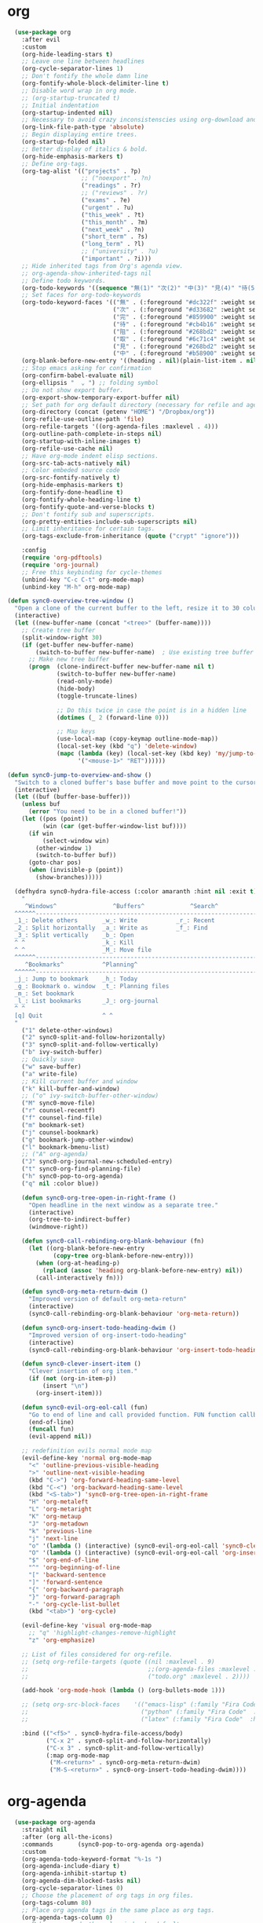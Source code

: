 * org 
#+BEGIN_SRC emacs-lisp
    (use-package org 
      :after evil
      :custom
      (org-hide-leading-stars t)
      ;; Leave one line between headlines 
      (org-cycle-separator-lines 1)
      ;; Don't fontify the whole damn line
      (org-fontify-whole-block-delimiter-line t)
      ;; Disable word wrap in org mode.
      ;; (org-startup-truncated t)
      ;; Initial indentation
      (org-startup-indented nil)         
      ;; Necessary to avoid crazy inconsistenscies using org-download and org-roam
      (org-link-file-path-type 'absolute)
      ;; Begin displaying entire trees.
      (org-startup-folded nil)
      ;; Better display of italics & bold.
      (org-hide-emphasis-markers t)
      ;; Define org-tags.
      (org-tag-alist '(("projects" . ?p)
                       ;; ("noexport" . ?n)
                       ("readings" . ?r)
                       ;; ("reviews" . ?r)
                       ("exams" . ?e)
                       ("urgent" . ?u)
                       ("this_week" . ?t)
                       ("this_month" . ?m)
                       ("next_week" . ?n)
                       ("short_term" . ?s)
                       ("long_term" . ?l)
                       ;; ("university" . ?u)
                       ("important" . ?i)))
      ;; Hide inherited tags from Org's agenda view.
      ;; org-agenda-show-inherited-tags nil
      ;; Define todo keywords.
      (org-todo-keywords '((sequence "無(1)" "次(2)" "中(3)" "見(4)" "待(5)" "阻(6)" "|" "完(7)" "取(8)")))
      ;; Set faces for org-todo-keywords
      (org-todo-keyword-faces '(("無" . (:foreground "#dc322f" :weight semi-bold :height 0.8))
                                ("次" . (:foreground "#d33682" :weight semi-bold :height 0.8))
                                ("完" . (:foreground "#859900" :weight semi-bold :height 0.8))   
                                ("待" . (:foreground "#cb4b16" :weight semi-bold :height 0.8))
                                ("阻" . (:foreground "#268bd2" :weight semi-bold :height 0.8)) 
                                ("取" . (:foreground "#6c71c4" :weight semi-bold :height 0.8)) 
                                ("見" . (:foreground "#268bd2" :weight semi-bold :height 0.8)) 
                                ("中" . (:foreground "#b58900" :weight semi-bold :height 0.8))))
      (org-blank-before-new-entry '((heading . nil)(plain-list-item . nil)))
      ;; Stop emacs asking for confirmation
      (org-confirm-babel-evaluate nil)
      (org-ellipsis "  ⌄ ") ;; folding symbol
      ;; Do not show export buffer.
      (org-export-show-temporary-export-buffer nil)
      ;; Set path for org default directory (necessary for refile and agenda).
      (org-directory (concat (getenv "HOME") "/Dropbox/org"))
      (org-refile-use-outline-path 'file)
      (org-refile-targets '((org-agenda-files :maxlevel . 4)))
      (org-outline-path-complete-in-steps nil)
      (org-startup-with-inline-images t)
      (org-refile-use-cache nil)
      ;; Have org-mode indent elisp sections.
      (org-src-tab-acts-natively nil)
      ;; Color embeded source code
      (org-src-fontify-natively t)
      (org-hide-emphasis-markers t)
      (org-fontify-done-headline t) 
      (org-fontify-whole-heading-line t)
      (org-fontify-quote-and-verse-blocks t)
      ;; Don't fontify sub and superscripts.
      (org-pretty-entities-include-sub-superscripts nil)
      ;; Limit inheritance for certain tags. 
      (org-tags-exclude-from-inheritance (quote ("crypt" "ignore")))

      :config 
      (require 'org-pdftools)
      (require 'org-journal)
      ;; Free this keybinding for cycle-themes
      (unbind-key "C-c C-t" org-mode-map)
      (unbind-key "M-h" org-mode-map)

  (defun sync0-overview-tree-window ()
    "Open a clone of the current buffer to the left, resize it to 30 columns, and bind <mouse-1> to jump to the same position in the base buffer."
    (interactive)
    (let ((new-buffer-name (concat "<tree>" (buffer-name))))
      ;; Create tree buffer
      (split-window-right 30)
      (if (get-buffer new-buffer-name)
          (switch-to-buffer new-buffer-name)  ; Use existing tree buffer
        ;; Make new tree buffer
        (progn  (clone-indirect-buffer new-buffer-name nil t)
                (switch-to-buffer new-buffer-name)
                (read-only-mode)
                (hide-body)
                (toggle-truncate-lines)

                ;; Do this twice in case the point is in a hidden line
                (dotimes (_ 2 (forward-line 0)))

                ;; Map keys
                (use-local-map (copy-keymap outline-mode-map))
                (local-set-key (kbd "q") 'delete-window)
                (mapc (lambda (key) (local-set-key (kbd key) 'my/jump-to-point-and-show))
                      '("<mouse-1>" "RET"))))))

  (defun sync0-jump-to-overview-and-show ()
    "Switch to a cloned buffer's base buffer and move point to the cursor position in the clone."
    (interactive)
    (let ((buf (buffer-base-buffer)))
      (unless buf
        (error "You need to be in a cloned buffer!"))
      (let ((pos (point))
            (win (car (get-buffer-window-list buf))))
        (if win
            (select-window win)
          (other-window 1)
          (switch-to-buffer buf))
        (goto-char pos)
        (when (invisible-p (point))
          (show-branches)))))

    (defhydra sync0-hydra-file-access (:color amaranth :hint nil :exit t)
      "
       ^Windows^                ^Buffers^             ^Search^
    ^^^^^^---------------------------------------------------------------
    _1_: Delete others       _w_: Write           _r_: Recent
    _2_: Split horizontally  _a_: Write as        _f_: Find
    _3_: Split vertically    _b_: Open           
    ^ ^                      _k_: Kill
    ^ ^                      _M_: Move file  
    ^^^^^^---------------------------------------------------------------
       ^Bookmarks^           ^Planning^ 
    ^^^^^^---------------------------------------------------------------
    _j_: Jump to bookmark    _h_: Today
    _g_: Bookmark o. window  _t_: Planning files
    _m_: Set bookmark        
    _l_: List bookmarks      _J_: org-journal
    ^ ^                      
    [q] Quit                 ^ ^
    "
      ("1" delete-other-windows)
      ("2" sync0-split-and-follow-horizontally)
      ("3" sync0-split-and-follow-vertically)
      ("b" ivy-switch-buffer)
      ;; Quickly save
      ("w" save-buffer)
      ("a" write-file)
      ;; Kill current buffer and window
      ("k" kill-buffer-and-window)
      ;; ("o" ivy-switch-buffer-other-window)
      ("M" sync0-move-file)
      ("r" counsel-recentf)
      ("f" counsel-find-file)
      ("m" bookmark-set)
      ("j" counsel-bookmark)
      ("g" bookmark-jump-other-window)
      ("l" bookmark-bmenu-list)
      ;; ("A" org-agenda)
      ("J" sync0-org-journal-new-scheduled-entry)
      ("t" sync0-org-find-planning-file)
      ("h" sync0-pop-to-org-agenda)
      ("q" nil :color blue))

      (defun sync0-org-tree-open-in-right-frame ()
        "Open headline in the next window as a separate tree."
        (interactive)
        (org-tree-to-indirect-buffer)
        (windmove-right))

      (defun sync0-call-rebinding-org-blank-behaviour (fn)
        (let ((org-blank-before-new-entry
               (copy-tree org-blank-before-new-entry)))
          (when (org-at-heading-p)
            (rplacd (assoc 'heading org-blank-before-new-entry) nil))
          (call-interactively fn)))

      (defun sync0-org-meta-return-dwim ()
        "Improved version of default org-meta-return"
        (interactive)
        (sync0-call-rebinding-org-blank-behaviour 'org-meta-return))

      (defun sync0-org-insert-todo-heading-dwim ()
        "Improved version of org-insert-todo-heading"
        (interactive)
        (sync0-call-rebinding-org-blank-behaviour 'org-insert-todo-heading))

      (defun sync0-clever-insert-item ()
        "Clever insertion of org item."
        (if (not (org-in-item-p))
            (insert "\n")
          (org-insert-item)))

      (defun sync0-evil-org-eol-call (fun)
        "Go to end of line and call provided function. FUN function callback"
        (end-of-line)
        (funcall fun)
        (evil-append nil))

      ;; redefinition evils normal mode map
      (evil-define-key 'normal org-mode-map
        "<" 'outline-previous-visible-heading
        ">" 'outline-next-visible-heading
        (kbd "C->") 'org-forward-heading-same-level
        (kbd "C-<") 'org-backward-heading-same-level
        (kbd "<S-tab>") 'sync0-org-tree-open-in-right-frame 
        "H" 'org-metaleft
        "L" 'org-metaright
        "K" 'org-metaup
        "J" 'org-metadown
        "k" 'previous-line
        "j" 'next-line
        "o" '(lambda () (interactive) (sync0-evil-org-eol-call 'sync0-clever-insert-item))
        "O" '(lambda () (interactive) (sync0-evil-org-eol-call 'org-insert-heading))
        "$" 'org-end-of-line
        "^" 'org-beginning-of-line
        "[" 'backward-sentence
        "]" 'forward-sentence
        "{" 'org-backward-paragraph
        "}" 'org-forward-paragraph
        "-" 'org-cycle-list-bullet
        (kbd "<tab>") 'org-cycle)

      (evil-define-key 'visual org-mode-map
        ;; "q" 'highlight-changes-remove-highlight
        "z" 'org-emphasize)

      ;; List of files considered for org-refile.
      ;; (setq org-refile-targets (quote ((nil :maxlevel . 9)                ;; Default value.
      ;;                                  ;;(org-agenda-files :maxlevel . 9) ;; set for all agenda files
      ;;                                  ("todo.org" :maxlevel . 2))))

      (add-hook 'org-mode-hook (lambda () (org-bullets-mode 1)))

      ;; (setq org-src-block-faces    '(("emacs-lisp" (:family "Fira Code"  :height 0.75))
      ;;                                ("python" (:family "Fira Code"  :height 0.75))
      ;;                                ("latex" (:family "Fira Code"  :height 0.75))))

      :bind (("<f5>" . sync0-hydra-file-access/body)
             ("C-x 2" . sync0-split-and-follow-horizontally)
             ("C-x 3" . sync0-split-and-follow-vertically)
             (:map org-mode-map
              ("M-<return>" . sync0-org-meta-return-dwim)
              ("M-S-<return>" . sync0-org-insert-todo-heading-dwim))))
      #+END_SRC 

* org-agenda
  #+BEGIN_SRC emacs-lisp
      (use-package org-agenda 
        :straight nil
        :after (org all-the-icons)
        :commands       (sync0-pop-to-org-agenda org-agenda)
        :custom
        (org-agenda-todo-keyword-format "%-1s ")
        (org-agenda-include-diary t)
        (org-agenda-inhibit-startup t)
        (org-agenda-dim-blocked-tasks nil)
        (org-cycle-separator-lines 0)
        ;; Choose the placement of org tags in org files.
        (org-tags-column 80)
        ;; Place org agenda tags in the same place as org tags.
        (org-agenda-tags-column 0)
        ;; Make org-agenda the only window by default.
        (org-agenda-window-setup 'only-window )
        (org-agenda-block-separator (string-to-char " "))
        ;; Build agenda manually (to update press "r").
        (org-agenda-sticky t)
        ;; Compact the block agenda view. This deletes the section separators.
        (org-agenda-compact-blocks nil)
        ;; Allow one-key todo selection.
        (org-use-fast-todo-selection t)
        ;; Include the todo keywords in fast tag selection buffer.
        (org-fast-tag-selection-include-todo t)
        ;; Allow one-key tag selection.
        (org-fast-tag-selection-single-key t)
        ;; each habit to show up when it is next scheduled, but no further repetitions
        (org-agenda-repeating-timestamp-show-all nil)
        ;; This variable may be set to nil, t, or a number which will then
        ;; give the number of days before the actual deadline when the
        ;; prewarnings should resume.
        ;; (org-agenda-skip-deadline-prewarning-if-scheduled 'post-deadline)
        (org-agenda-skip-scheduled-if-deadline-is-shown t)
        ;; (org-agenda-skip-scheduled-if-deadline-is-shown t)
        ;; Add appointments duration to column view's effort estimates.
        (org-agenda-columns-add-appointments-to-effort-sum t)
        (org-agenda-ignore-drawer-properties '(effort appt category))
        (org-agenda-deadline-leaders (quote ("!" "%-1d日<" "%-1d日>")))
        (org-agenda-scheduled-leaders (quote ("!" "?")))

        :preface

        (defun sync0--org-agenda-goto-header (&optional backwards)
          "Find the next agenda series header forwards or BACKWARDS."
          (let ((pos (save-excursion
                       (goto-char (if backwards
                                      (line-beginning-position)
                                    (line-end-position)))
                       (let* ((find-func (if backwards
                                             'previous-single-property-change
                                           'next-single-property-change))
                              (end-func (if backwards 'max 'min))
                              (all-pos-raw (list (funcall find-func (point) 'org-agenda-structural-header)
                                                 (funcall find-func (point) 'org-agenda-date-header)))
                              (all-pos (cl-remove-if-not 'numberp all-pos-raw))
                              (prop-pos (if all-pos (apply end-func all-pos) nil)))
                         prop-pos))))
            (if pos (goto-char pos))
            (if backwards (goto-char (line-beginning-position)))))

        (defun sync0-number-to-month (arg &optional no-abbrev)
          "Helper function to convert a number into the month name"
          (if no-abbrev
              (cond ((equal 1 arg) "Janvier")
                    ((equal 2 arg) "Février")
                    ((equal 3 arg) "Mars")
                    ((equal 4 arg) "Avril")
                    ((equal 5 arg) "Mai")
                    ((equal 6 arg) "Juin")
                    ((equal 7 arg) "Juillet")
                    ((equal 8 arg) "Août")
                    ((equal 9 arg) "Septembre")
                    ((equal 10 arg) "Octobre")
                    ((equal 11 arg) "Novembre")
                    ((equal 12 arg) "Décembre")
                    (t "nil"))
            (cond ((equal 1 arg) "Jan.")
                  ((equal 2 arg) "Fév.")
                  ((equal 3 arg) "Mars")
                  ((equal 4 arg) "Avr.")
                  ((equal 5 arg) "Mai")
                  ((equal 6 arg) "Juin")
                  ((equal 7 arg) "Jul.")
                  ((equal 8 arg) "Août")
                  ((equal 9 arg) "Sep.")
                  ((equal 10 arg) "Oct.")
                  ((equal 11 arg) "Nov.")
                  ((equal 12 arg) "Déc.")
                  (t "nil"))))

        (defun sync0-number-to-day (arg &optional no-abbrev)
          "Helper function to convert a number into the day name"
          (if no-abbrev
              (cond ((equal 1 arg) "Dimanche")
                    ((equal 2 arg) "Lundi")
                    ((equal 3 arg) "Mardi")
                    ((equal 4 arg) "Mercredi")
                    ((equal 5 arg) "Jeudi")
                    ((equal 6 arg) "Vendredi")
                    ((equal 7 arg) "Samedi")
                    (t "nil"))
            (cond ((equal 1 arg) "Dim.")
                  ((equal 2 arg) "Lun.")
                  ((equal 3 arg) "Mar.")
                  ((equal 4 arg) "Mer.")
                  ((equal 5 arg) "Jeu.")
                  ((equal 6 arg) "Ven.")
                  ((equal 7 arg) "Sam.")
                  (t "nil"))))

        :config

        ;; workaround developed by some smart user to circumvent org-agenda's slow performance
        ;; (run-with-idle-timer 5 nil (lambda () (org-agenda-list) (delete-window)))

        ;; Set icons for use in agenda views. 
        (setq org-agenda-category-icon-alist `(
                                               ("[Tt][aâ]ches" ,(list (all-the-icons-material "check_box" :height 1.2)) nil nil :ascent center)
                                               ("[Tt]asks" ,(list (all-the-icons-material "check_box" :height 1.2)) nil nil :ascent center)
                                               ("[Cc]hores" ,(list (all-the-icons-material "home" :height 1.2)) nil nil :ascent center)
                                               ("[Mh][ée]nage" ,(list (all-the-icons-material "home" :height 1.2)) nil nil :ascent center)
                                               ("[Hh]abitudes" ,(list (all-the-icons-material "date_range" :height 1.2)) nil nil :ascent center)
                                               ("[Hh]abits" ,(list (all-the-icons-material "date_range" :height 1.2)) nil nil :ascent center)
                                               ("[ÉEée]tudes" ,(list (all-the-icons-material "account_balance" :height 1.2)) nil nil :ascent center)
                                               ("[Hh]historiographie" ,(list (all-the-icons-material "account_balance" :height 1.2)) nil nil :ascent center)
                                               ("[Cc]lasses" ,(list (all-the-icons-material "account_balance" :height 1.2)) nil nil :ascent center)
                                               ("[ÉEée]v[eé]nements" ,(list (all-the-icons-material "group" :height 1.2)) nil nil :ascent center)
                                               ("[Ee]vents" ,(list (all-the-icons-material "group" :height 1.2)) nil nil :ascent center)
                                               ("[Ee]macs" ,(list (all-the-icons-material "code" :height 1.2)) nil nil :ascent center)
                                               ("[Ll]yon" ,(list (all-the-icons-material "pageview" :height 1.2)) nil nil :ascent center)
                                               ("[Ss]ocialism" ,(list (all-the-icons-material "build" :height 1.2)) nil nil :ascent center)
                                               ("[Ss]ocialisme" ,(list (all-the-icons-material "build" :height 1.2)) nil nil :ascent center)
                                               ("[Oo]utils" ,(list (all-the-icons-material "find_in_page" :height 1.2)) nil nil :ascent center)
                                               ("[Tt]ools" ,(list (all-the-icons-material "find_in_page" :height 1.2)) nil nil :ascent center)
                                               ("[Tt]ravail" ,(list (all-the-icons-material "business_center" :height 1.2)) nil nil :ascent center)
                                               ("[Dd]octorat" ,(list (all-the-icons-material "school" :height 1.2)) nil nil :ascent center)
                                               ("[Ss]efardi" ,(list (all-the-icons-material "timeline" :height 1.2)) nil nil :ascent center)
                                               ("[Dd]iary" ,(list (all-the-icons-material "today" :height 1.2)) nil nil :ascent center)
                                               ("[Mm]essages" ,(list (all-the-icons-material "mail_outline" :height 1.2)) nil nil :ascent center)
                                               ("[Mm]essages ([[:graph:]]+)" ,(list (all-the-icons-material "mail_outline" :height 1.2)) nil nil :ascent center)
                                               ("[Mm]\. ([[:graph:]]+)" ,(list (all-the-icons-material "mail_outline" :height 1.2)) nil nil :ascent center)
                                               ("[EÉée]criture" ,(list (all-the-icons-material "create" :height 1.2)) nil nil :ascent center)
                                               ("[Ww]riting" ,(list (all-the-icons-material "create" :height 1.2)) nil nil :ascent center)
                                               ("[Pp]ortuguês" ,(list (all-the-icons-material "translate" :height 1.2)) nil nil :ascent center)
                                               ("[Ff]rançais" ,(list (all-the-icons-material "translate" :height 1.2)) nil nil :ascent center)
                                               ("[Ee]spañol" ,(list (all-the-icons-material "translate" :height 1.2)) nil nil :ascent center)
                                               ("[Ee]nglish" ,(list (all-the-icons-material "translate" :height 1.2)) nil nil :ascent center)
                                               ("[Bb]log" ,(list (all-the-icons-material "speaker_notes" :height 1.2)) nil nil :ascent center)))

        (defun sync0-org-agenda-format-date-aligned (date)
          "Format a DATE string for display in the daily/weekly agenda, or timeline.
                         This function makes sure that dates are aligned for easy reading."
          (require 'cal-iso)
          (let* ((dayname (calendar-day-name date nil nil))
                 (day (cadr date))
                 ;; (french (calendar-french-date-string date))
                 ;; (french (substring (calendar-french-date-string date) 0 -6))
                 (day-of-week (calendar-day-of-week date))
                 (month (car date))
                 (monthname (calendar-month-name month nil))
                 (year (nth 2 date))
                 (iso-week (org-days-to-iso-week
                            (calendar-absolute-from-gregorian date)))
                 (weekyear (cond ((and (= month 1) (>= iso-week 52))
                                  (1- year))
                                 ((and (= month 12) (<= iso-week 1))
                                  (1+ year))
                                 (t year)))
                 (weekstring (if (= day-of-week 1)
                                 (format " W%02d" iso-week)
                               "")))
            (format "%-2s %2d %s"
                    dayname day monthname)))

        (setq org-agenda-format-date 'sync0-org-agenda-format-date-aligned)

        ;; Set of functions to have evil bindings in org-agenda.
        (defun sync0-org-agenda-next-header ()
          "Jump to the next header in an agenda series."
          (interactive)
          (sync0--org-agenda-goto-header))

        (defun sync0-org-agenda-previous-header ()
          "Jump to the previous header in an agenda series."
          (interactive)
          (sync0--org-agenda-goto-header t))

        ;; Fast access agenda view.
        (defun sync0-pop-to-org-agenda (&optional split)
          "Visit the org agenda, in the current window or a SPLIT."
          (interactive "P")
          (org-agenda nil "h")
          (when (not split)
            (delete-other-windows)))

        (defun sync0-org-agenda-get-timestamp-time ()
          "Get timestamp from current org-agenda time"
          ;; Firs, determine whether the headline has both a schedule and
          ;; deadeline?
          ;; 
          ;; NOTE: The first part of the conditional (the "((and ...)"
          ;; part) has schedules take precedence over deadelines based on
          ;; the assumption that headlines are scheduled so as to be
          ;; accomplished before the deadline. Therefore, although
          ;; deadlines coudl occur before schedules, displaying this
          ;; information in the org-agenda would not offer any useful
          ;; information for planning purpose. In such cases, for real
          ;; tasks the headline would be eventually re-scheduled so as to
          ;; observe the rule that schedules take precedence over
          ;; deadlines. 
          ;;  
          ;;  When both a schedule and a deadline have been defined:
          (cond ((and (org-get-scheduled-time (point))
                      (org-get-deadline-time (point)))
                 (let* ((schedule (org-get-scheduled-time (point)))
                        (tomorrow-string  (shell-command-to-string "echo -n $(date -d tomorrow +'%Y-%m-%d')"))
                        (org-schedule-string  (format-time-string "%Y-%m-%d" schedule))
                        (month-start-name (capitalize (format-time-string "%b" schedule)))
                        (day-start (format-time-string "%d" schedule))
                        (day-start-name (capitalize (format-time-string "%a" schedule)))
                        (time-start-test (format-time-string "%H:%M" schedule))
                        (time-start (if (string= "00" (format-time-string "%M" schedule)) 
                                        (format-time-string "%Hh" schedule)
                                      (format-time-string "%H:%M" schedule)))
                        (deadline (org-get-deadline-time (point)))
                        (org-deadline-string (format-time-string "%Y-%m-%d" deadline))
                          (day-end-raw (format-time-string "%d" deadline))
                          (day-end (if (string-match "0\\([[:digit:]]$\\)" day-end-raw)
                                      (match-string 1 day-end-raw) day-end-raw))
                        ;; (day-end  (format-time-string "%d" deadline))
                        (day-end-name (capitalize (format-time-string "%a" deadline)))
                        (time-end-test (format-time-string "%H:%M" deadline))
                        (time-end (if (string= "00" (format-time-string "%M" deadline)) 
                                      (format-time-string "%Hh" deadline)
                                    (format-time-string "%H:%M" deadline))))
                   ;; Test whether the hour and minute "%H:%M" string is
                   ;; relevant and, thus, should be included in org-agenda
                   ;; views.
                   (cond ((and  (string= "00:00" time-start-test)
                                (string= "00:00" time-end-test))
                          (if (or (string= tomorrow-string org-schedule-string)
                                  (string= tomorrow-string org-deadline-string))
                              (concat "Demain" "-" day-end " " month-start-name)
                            (concat day-start-name " " day-start "-" day-end " " month-start-name)))
                         ((or (not (string= "00:00" time-start-test))
                              (not (string= "00:00" time-end-test)))
                          (if (or (string= tomorrow-string org-schedule-string)
                                  (string= tomorrow-string org-deadline-string))
                              (concat "Demain" "-" day-end " " month-start-name ", " time-start "-" time-end)
                            (concat day-start "-" day-end " " month-start-name ", " time-start "-" time-end))))))
                ;; Second part, when either schedule or deadline have been
                ;; defined:
                ((or (org-get-scheduled-time (point))
                     (org-get-deadline-time (point)))
                 ;; Follow the convention that schedules take precedence
                 ;; over deadlines. If schedule has been defined:
                 (if (org-get-scheduled-time (point))
                     (let* ((schedule (org-get-scheduled-time (point)))
                            (tomorrow-string  (shell-command-to-string "echo -n $(date -d tomorrow +'%Y-%m-%d')"))
                            (org-schedule-string (format-time-string "%Y-%m-%d" schedule))
                            ;; Define the object "scheduled" containing the date
                            ;; information from which all the other variables wiil be
                            ;; defined.
                            (element (org-element-at-point))
                            (scheduled (org-element-property :scheduled element))
                            (year-start (org-element-property :year-start scheduled))
                            (year-start-string (number-to-string year-start))  
                            (year-end (org-element-property :year-end scheduled))
                            (year-end-string (if year-end (number-to-string year-end) year-start-string))
                            (month-start (org-element-property :month-start scheduled))
                            (month-start-string (number-to-string month-start))
                            (month-start-name (sync0-number-to-month month-start))
                            (month-start-name-full (sync0-number-to-month month-start t))
                            (month-end (org-element-property :month-end scheduled))
                            (month-end-string (if month-end (number-to-string month-end) "0"))
                            (month-end-name (sync0-number-to-month month-end))
                            (month-end-name-full (sync0-number-to-month month-end t))
                            (day-start  (org-element-property :day-start scheduled))
                            (day-start-string (number-to-string day-start)) 
                            ;; (day-start-string (if (<= day-start 9) 
                            ;;                       (concat "0" (number-to-string day-start))
                            ;;                               (number-to-string day-start)))
                            (day-start-name   (calendar-day-name (list month-start day-start year-start)))
                            (day-start-name-abbrev   (calendar-day-name (list month-start day-start year-start) t))
                            (day-end (org-element-property :day-end scheduled))
                            (day-end-string (when day-end (number-to-string day-end)))
                            (day-end-name  (calendar-day-name (list month-end day-end year-end)))
                            (day-end-name-abbrev  (calendar-day-name (list month-end day-end year-end) t))
                            (hour-start (org-element-property :hour-start scheduled))
                            (hour-start-string (if hour-start (number-to-string hour-start) "0"))
                            (hour-end (org-element-property :hour-end scheduled))
                            (hour-end-string (if hour-end (number-to-string hour-end) "0"))
                            (minute-start (org-element-property :minute-start scheduled))
                            (minute-start-string (if minute-start (number-to-string minute-start) "0"))
                            (minute-end (org-element-property :minute-end scheduled)) 
                            (minute-end-string (if minute-end (number-to-string minute-end) "0"))
                            (time-end-test (concat hour-end-string ":" minute-end-string))
                            (time-end (if (string= "0" minute-end-string) 
                                          (concat hour-end-string "h")
                                        (concat hour-end-string ":" minute-end-string)))
                            (time-start-test (concat hour-start-string ":" minute-start-string))
                            (time-start (if (string= "0" minute-start-string) 
                                            (if time-end (concat hour-start-string "")
                                              (concat hour-start-string "h"))
                                          (concat hour-start-string ":" minute-start-string))))
                       ;; First, let's see what to do when the schedule is not on the same day 
                       (cond 
                        ((and (string= month-start-string month-end-string)
                              (not (string= day-start-string day-end-string))
                              (not (string= time-start-test "0:0"))
                              (not (string= time-end-test "0:0")))
                         ;; same-month, different-day, time-start, time-end
                         (if (string= tomorrow-string org-schedule-string)
                             (concat "Demain, " time-start "-" time-end)
                           (concat day-start-string "-" day-end-string " " month-start-name ", " time-start "-" time-end)))
                        ((and (string= month-start-string month-end-string)
                              (not (string= day-start-string day-end-string))
                              (not (string= time-start-test "0:0"))
                              (string= time-end-test "0:0"))
                         (if (string= tomorrow-string org-schedule-string)
                             (concat "Demain - " day-end-string ", " time-start "-" time-end)
                           ;; same-month, different-day, time-start
                           (concat day-start-string "-" day-end-string " " month-start-name ", " time-start "-" time-end)))
                        ((and (string= month-start-string month-end-string)
                              (not (string= day-start-string day-end-string))
                              (string= time-start-test "0:0")
                              (string= time-end-test "0:0"))
                         ;; same-month, different-day
                         (if (string= tomorrow-string org-schedule-string)
                             (concat "Demain - " day-end-string " " month-start-name-full)
                           (concat day-start-name-abbrev " " day-start-string "-" day-end-string " " month-start-name-full)))
                        ((and (string= month-start-string month-end-string)
                              (string= day-start-string day-end-string)
                              (not (string= time-start-test "0:0"))
                              (not (string= time-end-test "0:0")))
                         (if (string= tomorrow-string org-schedule-string)
                             (concat "Demain, " time-start "-" time-end)
                           ;; same-month, same-day, time-start, time-end 
                           (concat day-start-name-abbrev " " day-start-string " " month-start-name ", " time-start "-" time-end)))
                        ((and (string= month-start-string month-end-string)
                              (string= day-start-string day-end-string)
                              (not (string= time-start-test "0:0"))
                              (string= time-end-test "0:0"))
                         (if (string= tomorrow-string org-schedule-string)
                             (concat "Demain, " time-start)
                           ;; same-month, same-day, time-start
                           (concat day-start-name-abbrev " " day-start-string " " month-start-name ", " time-start)))
                        ((and (string= month-start-string month-end-string)
                              (string= day-start-string day-end-string)
                              (string= time-start-test "0:0")
                              (string= time-end-test "0:0"))
                         (if (string= tomorrow-string org-schedule-string)
                             (concat "Demain")
                           ;; same-month, same-day, same-year
                           (concat day-start-name-abbrev " " day-start-string " " month-start-name-full)))
                        ((and (not (string= month-start-string month-end-string))
                              (not (string= day-start-string day-end-string))
                              (not (string= time-start-test "0:0"))
                              (not (string= time-end-test "0:0")))
                         (if (string= tomorrow-string org-schedule-string)
                             (concat "Demain, " time-start " " day-end-string " " month-end-name ", " time-end)
                           ;; different-month, different-day, time-start, time-end
                           (concat day-start-string " " month-start-name ", " time-start " - " day-end-string " " month-end-name ", " time-end)))
                        ((and (not (string= month-start-string month-end-string))
                              (not (string= day-start-string day-end-string))
                              (not (string= time-start-test "0:0"))
                              (string= time-end-test "0:0"))
                         (if (string= tomorrow-string org-schedule-string)
                             (concat "Demain, " time-start " - " day-end-string " " month-end-name)
                           ;; different-month, different-day, time-start
                           (concat day-start-string " " month-start-name ", " time-start " " day-end-string " " month-end-name)))
                        ((and (not (string= month-start-string month-end-string))
                              (not (string= day-start-string day-end-string))
                              (string= time-start-test "0:0")
                              (string= time-end-test "0:0"))
                         (if (string= tomorrow-string org-schedule-string)
                             (concat "Demain"  " - " day-end-name-abbrev " " day-end-string " " month-end-name)
                           ;; different-month, different-day
                           (concat day-start-name-abbrev " " day-start-string " " month-start-name " - " day-end-name-abbrev " " day-end-string " " month-end-name)))))
                   ;; If deadline has been defined:
                   (let* ((deadline (org-get-deadline-time (point)))
                          (org-deadline-string  (format-time-string "%Y-%m-%d" deadline))
                          (tomorrow-string  (shell-command-to-string "echo -n $(date -d tomorrow +'%Y-%m-%d')"))
    ;; Eliminate the annoying zeroes at the beginning
                          (day-end-raw (format-time-string "%d" deadline))
                          (day-end (if (string-match "0\\([[:digit:]]$\\)" day-end-raw)
                                      (match-string 1 day-end-raw) day-end-raw))
                          (month-end-name-abbrev  (capitalize (format-time-string "%b" deadline)))
                          (month-end-name  (capitalize (format-time-string "%B" deadline)))
                          (day-end-name  (capitalize (format-time-string "%a" deadline)))
                          (time-end-test (format-time-string "%H:%M" deadline))
                          (time-end (if (string= "00" (format-time-string "%M" deadline)) 
                                        (format-time-string "%Hh" deadline)
                                      (format-time-string "%H:%M" deadline))))
                     (cond ((and (string= "00:00" time-end-test)
                                 (string= tomorrow-string org-deadline-string))
                            (concat "Demain")) 
                           ((and (not (string= "00:00" time-end-test))
                                 (string= tomorrow-string org-deadline-string))
                            (concat "Demain, " time-end)) 
                           ((and  (string= "00:00" time-end-test)
                                  (not (string= tomorrow-string org-deadline-string)))
                            (concat day-end-name " " day-end " " month-end-name)) 
                           ((and (not (string= "00:00" time-end-test))
                                 (not (string= tomorrow-string org-deadline-string)))
                            (concat day-end-name " " day-end " " month-end-name ", " time-end))))))
                ;; If neither schedule nor deadline have been defined:
                (t " ")))


        (defun sync0-org-agenda-get-project-timestamp-time-today ()
          "Get timestamp from current org-agenda time"
          ;; Check whether both schedule and deadline are defined.
          (cond ((and (org-get-scheduled-time (point))
                      (org-get-deadline-time (point)))
                 (let* ((schedule (org-get-scheduled-time (point)))
                        (month-start-name (capitalize (format-time-string "%b" schedule)))
                        (day-start (capitalize (format-time-string "%d" schedule)))
                        (day-start-name (capitalize (format-time-string "%a" schedule)))
                        (time-start-test (format-time-string "%H:%M" schedule))
                        (time-start (if (string= "00" (format-time-string "%M" schedule)) 
                                        (format-time-string "%Hh" schedule)
                                      (format-time-string "%H:%M" schedule)))
                        (deadline (org-get-deadline-time (point)))
                        (month-end-name (capitalize (format-time-string "%b" deadline)))
                        (day-end (capitalize (format-time-string "%d" deadline)))
                        (day-end-name (capitalize (format-time-string "%a" deadline)))
                        (time-end-test (format-time-string "%H:%M" deadline))
                        (time-end (if (string= "00" (format-time-string "%M" deadline)) 
                                      (format-time-string "%Hh" deadline)
                                    (format-time-string "%H:%M" deadline))))
                   ;; Stylize the date output
                   (cond ((and  (string= "00:00" time-start-test)
                                (string= "00:00" time-end-test))
                          (if (equal month-start-name month-end-name)
                              (concat day-start-name " " day-start "-" day-end " " month-start-name)
                            (concat day-start " " month-start-name " - " day-end " " month-end-name)))
                         ((or (not (string= "00:00" time-start-test))
                              (not (string= "00:00" time-end-test)))
                          (if (equal month-start-name month-end-name)
                              (concat day-start "-" day-end " " month-start-name ", " time-start "-" time-end)
                            (concat day-start " " month-start-name ", " time-start " " day-end " " month-end-name ", "time-end))))))
                ;; If either schedule or deadline have been defined. 
                ((or (org-get-scheduled-time (point))
                     (org-get-deadline-time (point)))
                 ;; If schedule has been defined.
                 (if (org-get-scheduled-time (point))
                     (let* ((element (org-element-at-point))
                            (scheduled (org-element-property :scheduled element))
                            ;; Get current year (from shell) and convert to number for conditional comparisons
                            (current-year (string-to-number (shell-command-to-string "echo -n $(date +'%Y')")))
                            (year-start (org-element-property :year-start scheduled))
                            (year-start-string (when year-start (number-to-string year-start)))
                            (year-end (org-element-property :year-end scheduled))
                            (year-end-string (if year-end (number-to-string year-end) year-start-string))
                            (month-start (org-element-property :month-start scheduled))
                            (month-start-string (if month-start (number-to-string month-start) "0"))
                            (month-start-name (sync0-number-to-month month-start))
                            (month-start-name-full (sync0-number-to-month month-start t))
                            (month-end (org-element-property :month-end scheduled))
                            (month-end-string (if month-end (number-to-string month-end) "0"))
                            (month-end-name (sync0-number-to-month month-end))
                            (month-end-name-full (sync0-number-to-month month-end t))
                            (day-start (org-element-property :day-start scheduled))
                            (day-start-string (when day-start (number-to-string day-start)))
                            (day-start-name   (calendar-day-name (list month-start day-start year-start)))
                            (day-start-name-abbrev   (calendar-day-name (list month-start day-start year-start) t))
                            (day-end (org-element-property :day-end scheduled))
                            (day-end-string (when day-end (number-to-string day-end)))
                            (day-end-name  (calendar-day-name (list month-end day-end year-end)))
                            (day-end-name-abbrev  (calendar-day-name (list month-end day-end year-end) t))
                            (hour-start (org-element-property :hour-start scheduled))
                            (hour-start-string (if hour-start (number-to-string hour-start) "0"))
                            (hour-end (org-element-property :hour-end scheduled))
                            (hour-end-string (if hour-end (number-to-string hour-end) "0"))
                            (minute-start (org-element-property :minute-start scheduled))
                            (minute-start-string (if minute-start (number-to-string minute-start) "0"))
                            (minute-end (org-element-property :minute-end scheduled)) 
                            (minute-end-string (if minute-end (number-to-string minute-end) "0"))
                            (time-end-test (concat hour-end-string ":" minute-end-string))
                            (time-end (if (string= "0" minute-end-string) 
                                          (concat hour-end-string "h")
                                        (concat hour-end-string ":" minute-end-string)))
                            (time-start-test (concat hour-start-string ":" minute-start-string))
                            (time-start (if (string= "0" minute-start-string) 
                                            (if time-end (concat hour-start-string "")
                                              (concat hour-start-string "h"))
                                          (concat hour-start-string ":" minute-start-string))))

                       ;; First, let's see what to do when the schedule is not on the same day 
                       (cond 
                        ((and (= month-start month-end)
                              (not (= day-start day-end))
                              (not (string= time-start-test "0:0"))
                              (not (string= time-end-test "0:0")))
                         ;; same-month, different-day, time-start, time-end
                         (concat day-start-string "-" day-end-string " " month-start-name ", " time-start "-" time-end))
                        ((and (= month-start month-end)
                              (= current-year year-end)
                              (not (= day-start day-end))
                              (not (string= time-start-test "0:0"))
                              (string= time-end-test "0:0"))
                         ;; same-month, different-day, time-start, same-year
                         (concat day-start-string "-" day-end-string " " month-start-name ", " time-start))
                        ((and (= month-start month-end)
                              (not (= current-year year-end))
                              (not (= day-start day-end))
                              (not (string= time-start-test "0:0"))
                              (string= time-end-test "0:0"))
                         ;; same-month, different-day, time-start, different-year
                         (concat day-start-string "-" day-end-string " " month-start-name ", " time-start year-end-string))
                        ((and (= month-start month-end)
                              (not (= day-start day-end))
                              (= current-year year-end)
                              (string= time-start-test "0:0")
                              (string= time-end-test "0:0"))
                         ;; same-month, different-day, same-year
                         (concat day-start-name-abbrev " " day-start-string "-" day-end-string " " month-start-name-full))
                        ((and (= month-start month-end)
                              (not (= day-start day-end))
                              (not (= current-year year-end))
                              (string= time-start-test "0:0")
                              (string= time-end-test "0:0"))
                         ;; same-month, different-day, different-year
                         (concat day-start-name-abbrev " " day-start-string "-" day-end-string " " month-start-name-full " " year-end-string))
                        ((and (= month-start month-end)
                              (= day-start day-end)
                              (not (string= time-start-test "0:0"))
                              (not (string= time-end-test "0:0")))
                         ;; same-month, same-day, time-start, time-end 
                         (concat day-start-name-abbrev " " day-start-string " " month-start-name ", " time-start "-" time-end))
                        ((and (= month-start month-end)
                              (= day-start day-end)
                              (not (string= time-start-test "0:0"))
                              (string= time-end-test "0:0"))
                         ;; same-month, same-day, time-start
                         (concat day-start-name-abbrev " " day-start-string " " month-start-name ", " time-start))
                        ((and (= month-start month-end)
                              (= day-start day-end)
                              (= current-year year-end)
                              (string= time-start-test "0:0")
                              (string= time-end-test "0:0"))
                         ;; same-month, same-day, same-year
                         (concat day-start-name-abbrev " " day-start-string " " month-start-name-full))
                        ((and (= month-start month-end)
                              (= day-start day-end)
                              (not (= current-year year-end))
                              (string= time-start-test "0:0")
                              (string= time-end-test "0:0"))
                         ;; same-month, same-day
                         (concat day-start-name-abbrev " " day-start-string " " month-start-name-full " " year-end-string))
                        ((and (not (= month-start month-end))
                              (not (= day-start day-end))
                              (not (string= time-start-test "0:0"))
                              (not (string= time-end-test "0:0")))
                         ;; different-month, different-day, time-start, time-end
                         (concat day-start-string " " month-start-name ", " time-start " " day-end-string " " month-end-name ", " time-end))
                        ((and (not (= month-start month-end))
                              (not (= day-start day-end))
                              (not (string= time-start-test "0:0"))
                              (string= time-end-test "0:0"))
                         ;; different-month, different-day, time-start
                         (concat day-start-string " " month-start-name ", " time-start " " day-end-string " " month-end-name))
                        ((and (not (= month-start month-end))
                              (not (= day-start day-end))
                              (string= time-start-test "0:0")
                              (string= time-end-test "0:0"))
                         ;; different-month, different-day
                         (concat day-start-name-abbrev " " day-start-string " " month-start-name " - " day-end-name-abbrev " " day-end-string " " month-end-name))))

                   ;; If deadline has been defined
                   (let* ((deadline (org-get-deadline-time (point)))
                          (element (org-element-at-point))
                          (deadlined (org-element-property :deadline element))
                          (day-end (org-element-property :day-end deadlined))
                          (day-end-string (when day-end (number-to-string day-end)))
                          (month-end-name-abbrev  (capitalize (format-time-string "%b" deadline)))
                          (month-end-name  (capitalize (format-time-string "%B" deadline)))
                          (day-end-name  (capitalize (format-time-string "%a" deadline)))
                          (time-end-test (format-time-string "%H:%M" deadline))
                          (time-end (if (string= "00" (format-time-string "%M" deadline)) 
                                        (format-time-string "%Hh" deadline)
                                      (format-time-string "%H:%M" deadline))))
                     (if (string= "00:00" time-end-test)
                         (concat day-end-name " " day-end-string " " month-end-name) 
                       (concat day-end-name " " day-end-string " " month-end-name ", " time-end)))))
                (t " ")))

        (defun sync0-org-agenda-get-project-timestamp-time ()
          "Get timestamp from current org-agenda time"
          (let* ((schedule (org-get-scheduled-time (point)))
                 (deadline (org-get-deadline-time (point)))
                 (schedule-date (when schedule (let ((time (capitalize (format-time-string "%a %d %b (%H:%M) %Y" schedule)))
                                                     (hour (format-time-string "%H:%M" schedule))
                                                     (time-no-hour (capitalize (format-time-string "%a %d %B %Y" schedule))))
                                                 (if (not (string= "00:00" hour)) time time-no-hour))))
                 ;; For the second block, I use "if" instead of "when" to print a
                 ;; blank when neither "schedules" nor "deadlines" are set.
                 (deadline-date (if deadline (let ((time (capitalize (format-time-string "%a %d %b (%H:%M) %Y" deadline)))
                                                   (hour (format-time-string "%H:%M" deadline))
                                                   (time-no-hour (capitalize (format-time-string "%a %d %B %Y" deadline))))
                                               (if (not (string= "00:00" hour)) time time-no-hour)) "")))
            (if schedule (princ schedule-date) (princ deadline-date))))

        ;; This function was borrowed from Sacha Chua's configuration. 
        (defun sync0-org-agenda-new ()
          "Create a new note or task at the current agenda item. Creates it
                                                                 at
                                                                 the
                                                                 same
                                                                 level
                                                                 as
                                                                 the
                                                                 previous
                                                                 task,
                                                                 so
                                                                 it's
                                                                 better
                                                                 to
                                                                 use
                                                                 this
                                                                 with
                                                                 to-do
                                                                 items
                                                                 than
                                                                 with
                                                                 projects
                                                                 or
                                                                 headings."
          (interactive)
          (org-agenda-switch-to)
          (org-capture 0))

        ;; necessary function 1
        (defun sync0-org-skip-subtree-if-priority (priority)
          "Skip an agenda subtree if it has a priority of PRIORITY. PRIORITY may be one of the characters ?A, ?B, or ?C."
          (let ((subtree-end (save-excursion (org-end-of-subtree t)))
                (pri-value (* 1000 (- org-lowest-priority priority)))
                (pri-current (org-get-priority (thing-at-point 'line t))))
            (if (= pri-value pri-current)
                subtree-end
              nil)))

        ;; necessary function 2
        (defun sync0-org-skip-subtree-if-habit ()
          "Skip an agenda entry if it has a STYLE property equal to \"habit\"."
          (let ((subtree-end (save-excursion (org-end-of-subtree t))))
            (if (string= (org-entry-get nil "STYLE") "habit")
                subtree-end
              nil)))

        ;; org-agenda configuration
         (setq org-agenda-files (list "~/Dropbox/org/projects/"))

         (let ((my-agenda-files (list "~/Dropbox/org/etc/Gcal.org"
                                      "~/Dropbox/org/etc/Events.org"
                                      "~/Dropbox/org/etc/Classes.org"
                                      ;; "~/Dropbox/org/etc/Habits.org"
                                       "~/Dropbox/org/etc/todo.org"
                                      "~/Dropbox/org/etc/menage.org")))
         (setq org-agenda-files (append org-agenda-files my-agenda-files)))

    ;; This setup prevents slowing down agenda parsing. 
    ;; I create a variable to stand for the path of the journal file for the current month.  
    ;; Then, I have org-agenda parse only this path and not all the past journal files.
    (setq sync0-journal-this-month-file 
          (concat sync0-dropbox-directory "org/" (format-time-string "%Y%m%d") ".org"))

    (add-to-list 'org-agenda-files sync0-journal-this-month-file)

        (setq org-agenda-custom-commands
              '(("d" "Deux semaines"
                 ((tags-todo "today|urgent|PRIORITY=\"A\""
                             ((org-agenda-overriding-header "Tâches prioritaires:")
                              (org-agenda-skip-function '(or (org-agenda-skip-entry-if 'todo '("完" "取"))
                                                             (org-agenda-skip-entry-if 'deadline 'scheduled)))
                              (org-agenda-prefix-format " %-12t%-8s %-15c ")))
                  (agenda "" 
                          ((org-agenda-skip-function '(or (org-agenda-skip-entry-if 'todo '("完" "取" "阻"))
                                                          (sync0-org-skip-subtree-if-priority ?A)))
                           (org-agenda-span 'day)
                           (org-agenda-start-day "+0d")
                           ;; (org-agenda-prefix-format " %-12t%-12s %-15c %l ")
                           (org-deadline-warning-days 2)
                           (org-agenda-prefix-format " %-12t%-8s %-15c ")
                           ;; This format calls for two consecutive 12-character fields for time (%t)
                           ;; and scheduling information(%s). The reason for using fixed fields is to improve
                           ;; readability of the colums. Otherwise, apending an ~?~ character as in
                           ;; ~%?t~, only adds the field if the category exists. While this sound like
                           ;; a smart idea to save space, its very unreadable, so I advise against
                           ;; using it. This format is applied equally to the next two sections,
                           ;; precisely to avoid illegible output.
                           (org-agenda-start-on-weekday nil)))
                  (tags-todo "+this_week-urgent"
                             ((org-agenda-overriding-header "Sept jours :")
                              (org-agenda-skip-function '(or (org-agenda-skip-entry-if 'todo '("完" "取"))
                                                             (org-agenda-skip-entry-if 'deadline 'scheduled)
                                                             (sync0-org-skip-subtree-if-priority ?A)))
                              (org-agenda-prefix-format " %-12t%-8s %-15c ")))
                  (agenda "" ((org-agenda-span 6)
                              (org-agenda-start-day "+1d")
                              (org-agenda-start-on-weekday nil)
                              ;; (org-agenda-skip-function '(org-agenda-skip-entry-if 'scheduled))
                              (org-agenda-prefix-format " %-12t%-8s %-15c ")))
                  (tags-todo "+next_week-urgent"
                             ((org-agenda-overriding-header "Quatorze jours :")
                              (org-agenda-skip-function '(or (org-agenda-skip-entry-if 'todo '("完" "取"))
                                                             (org-agenda-skip-entry-if 'deadline 'scheduled)
                                                             (sync0-org-skip-subtree-if-priority ?A)))
                              (org-agenda-prefix-format " %-12t%-8s %-15c ")))
                  (agenda "" ((org-agenda-span 6)
                              (org-agenda-start-day "+7d")
                              (org-agenda-start-on-weekday nil)
                              ;; (org-agenda-skip-function '(org-agenda-skip-entry-if 'scheduled))
                              (org-agenda-prefix-format " %-12t%-8s %-15c "))))
                 ;; list options for block display
                 ((org-agenda-remove-tags t)
                  (org-agenda-view-columns-initially t)))

                ("w" "Study Planner"
                 ((tags-todo "reviews-ignore"
                             ((org-agenda-overriding-header "Revisions :")
                              (org-agenda-skip-function '(and (org-agenda-skip-entry-if 'todo '("完" "取"))
                                                              (org-agenda-skip-entry-if 'nottodo 'any)))
                              (org-agenda-sorting-strategy '(timestamp-up category-keep tag-up todo-state-up))
                              (org-agenda-prefix-format "  %-29(sync0-org-agenda-get-timestamp-time)  %-3i  %-20c  ")))
                  (tags-todo "readings-ignore"
                             ((org-agenda-overriding-header "Lectures :")
                              (org-agenda-skip-function '(and (org-agenda-skip-entry-if 'todo '("完" "取"))
                                                              (org-agenda-skip-entry-if 'nottodo 'any)))
                              (org-agenda-sorting-strategy '(timestamp-up category-keep tag-up todo-state-up))
                              (org-agenda-prefix-format "  %-29(sync0-org-agenda-get-timestamp-time)  %-3i  %-20c  ")))
                  (tags-todo "projects-ignore"
                             ((org-agenda-overriding-header "Projets :")
                              (org-agenda-skip-function '(and (org-agenda-skip-entry-if 'todo '("完" "取"))
                                                              (org-agenda-skip-entry-if 'nottodo 'any)))
                              (org-agenda-sorting-strategy '(timestamp-up category-keep tag-up todo-state-up))
                              (org-agenda-prefix-format "  %-29(sync0-org-agenda-get-timestamp-time)  %-3i  %-20c  ")))
                  (tags-todo "exam-ignore"
                             ((org-agenda-overriding-header "Examens :")
                              (org-agenda-skip-function '(and (org-agenda-skip-entry-if 'todo '("完" "取"))
                                                              (org-agenda-skip-entry-if 'nottodo 'any)))
                              (org-agenda-sorting-strategy '(timestamp-up category-keep tag-up todo-state-up))
                              (org-agenda-prefix-format "  %-29(sync0-org-agenda-get-timestamp-time)  %-3i  %-20c  "))))
                 ;; list options for block display
                 ((org-agenda-remove-tags t)
                  (org-agenda-view-columns-initially t)))

                ("h" "Agenda"
                 ((agenda "" 
                          ((org-agenda-overriding-header " Agenda \n")
                           (org-agenda-skip-function '(org-agenda-skip-entry-if 'todo '("完" "取" "阻")))
                           (org-agenda-span 'day)
                           (org-agenda-start-on-weekday nil)
                           ;; (org-agenda-skip-scheduled-delay-if-deadline t)
                            ;; (org-agenda-repeating-timestamp-show-all )
                           (org-agenda-start-day "+0d")
                           (org-deadline-warning-days 7)
                           ;; (org-agenda-current-time-string "⮜    ‧    ‧    maintenant")
                           (org-agenda-current-time-string " ")
                           (org-agenda-time-grid (quote ((daily today remove-match)
                                                         ;; the () means not to put those annoying time
                                                         ()
                                                         "     ⮜" "⎺⎺⎺⎺⎺⎺⎺⎺⎺⎺⎺⎺⎺⎺⎺⎺⎺⎺")))
                                                         ;; "     ⮜" ""
                                                        ;;  "     <" " "
                           (org-agenda-prefix-format "  %-22t  %-5s  %-3i  %-20c  ")))
                  (tags-todo "urgent|+PRIORITY=\"A\""
                             ((org-agenda-overriding-header " Tâches prioritaires \n")
                              (org-agenda-skip-function '(org-agenda-skip-entry-if 'todo '("完" "取" "阻")))
                              ;; (org-agenda-skip-function '(or (org-agenda-skip-entry-if 'todo '("完" "取" "阻"))
                              ;;                                (org-agenda-skip-entry-if 'scheduled 'deadline)))
                              (org-agenda-sorting-strategy '(timestamp-up category-keep tag-up todo-state-up))
                              (org-agenda-prefix-format "  %-29(sync0-org-agenda-get-timestamp-time)  %-3i  %-20c  ")))
                              ;; (org-agenda-prefix-format "  %-22t  %-5s  %-3i %-20c  ")
                  (tags-todo "+this_week-urgent|DEADLINE>=\"<+2d>\"&DEADLINE<=\"<+7d>\"|SCHEDULED>=\"<+2d>\"&SCHEDULED<=\"<+7d>\""
                             ((org-agenda-overriding-header " Prochains sept jours \n")
                              (org-agenda-skip-function '(or (org-agenda-skip-entry-if 'todo '("完" "取"))
                                                             (sync0-org-skip-subtree-if-priority ?A)))
                              (org-agenda-sorting-strategy '(timestamp-up category-keep tag-up todo-state-up))
                              (org-agenda-prefix-format "  %-29(sync0-org-agenda-get-timestamp-time)  %-3i  %-20c  ")))
                  (tags-todo "+next_week-urgent-this_week|DEADLINE>=\"<+8d>\"&DEADLINE<=\"<+14d>\"|SCHEDULED>=\"<+8d>\"&SCHEDULED<=\"<+14d>\""
                             ((org-agenda-overriding-header " Prochains quatorze jours \n")
                              (org-agenda-skip-function '(or (org-agenda-skip-entry-if 'todo '("完" "取"))
                                                             (sync0-org-skip-subtree-if-priority ?A)))
                              (org-agenda-sorting-strategy '(timestamp-up category-keep tag-up todo-state-up))
                              (org-agenda-prefix-format "  %-29(sync0-org-agenda-get-timestamp-time)  %-3i  %-20c  ")))
                  (tags-todo "+this_month-urgent-this_week-next_week-ignore|DEADLINE>=\"<+15d>\"&DEADLINE<=\"<+29d>\"|SCHEDULED>=\"<+15d>\"&SCHEDULED<=\"<+29d>\""
                             ((org-agenda-overriding-header " Prochains trente jours \n")
                              (org-agenda-skip-function '(or (org-agenda-skip-entry-if 'todo '("完" "取"))
                                                             (sync0-org-skip-subtree-if-priority ?A)))
                              (org-agenda-sorting-strategy '(timestamp-up category-keep tag-up todo-state-up))
                              (org-agenda-prefix-format "  %-29(sync0-org-agenda-get-timestamp-time)  %-3i  %-20c  ")))
                  (tags-todo "+research-projects-this_week-next_week-urgent-ignore-DEADLINE<=\"<+30d>\"-SCHEDULED<=\"<+30d>\""
                             ((org-agenda-overriding-header " Recherche \n")
                              (org-agenda-skip-function '(or (org-agenda-skip-entry-if 'todo '("完" "取" "阻" "待"))
                                                             ;; (org-agenda-skip-entry-if 'scheduled 'deadline)
                                                             (sync0-org-skip-subtree-if-priority ?A)))
                              (org-agenda-sorting-strategy '(timestamp-up category-keep tag-up todo-state-up))
                              (org-agenda-prefix-format "  %-29(sync0-org-agenda-get-project-timestamp-time-today)  %-3i  %-20c  ")))
                  (tags-todo "+projects-research-this_week-next_week-urgent-ignore-DEADLINE<=\"<+30d>\"-SCHEDULED<=\"<+30d>\""
                             ((org-agenda-overriding-header " Projets \n")
                              (org-agenda-skip-function '(or (org-agenda-skip-entry-if 'todo '("完" "取" "阻" "待"))
                                                             ;; (org-agenda-skip-entry-if 'scheduled 'deadline)
                                                             (sync0-org-skip-subtree-if-priority ?A)))
                              (org-agenda-sorting-strategy '(timestamp-up category-keep tag-up todo-state-up))
                              (org-agenda-prefix-format "  %-29(sync0-org-agenda-get-project-timestamp-time-today)  %-3i  %-20c  "))))

                 ;; list options for block display
                 ((org-agenda-remove-tags nil)))

                ("p" "Research & Projets"
                 ;;tags-todo "+CATEGORY=\"Doctorat\""
                 ((tags-todo "+doctorat+todo|doctorat+readings|doctorat+stage"
                             ((org-agenda-overriding-header " Doctorat \n")
                              (org-agenda-skip-function '(or (org-agenda-skip-entry-if 'nottodo '("中" "見" "次" "無"))
                                                             (sync0-org-skip-subtree-if-habit)))
                              (org-agenda-sorting-strategy '(priority-up timestamp-up tag-up todo-state-up))
                              (org-agenda-prefix-format "  %-29(sync0-org-agenda-get-project-timestamp-time)  %-3i  %-20T  ")))
                  ;; (tags-todo "+CATEGORY=\"Español\""
                  ;;            ((org-agenda-overriding-header " Español \n")
                  ;;             (org-agenda-skip-function '(or (org-agenda-skip-entry-if 'todo '("完" "取" "阻"))
                  ;;                                            (sync0-org-skip-subtree-if-habit)))
                  ;;             (org-agenda-sorting-strategy '(timestamp-up category-keep tag-up todo-state-up))
                  ;;             (org-agenda-prefix-format "  %-29(sync0-org-agenda-get-project-timestamp-time)  %-3i  %-20T  ")))
                  (tags-todo "+france+todo|france+readings"
                             ((org-agenda-overriding-header " Séjour en France \n")
                              (org-agenda-skip-function '(or (org-agenda-skip-entry-if 'todo '("完" "取" "阻"))
                                                             (sync0-org-skip-subtree-if-habit)))
                              (org-agenda-sorting-strategy '(timestamp-up category-keep tag-up todo-state-up))
                              (org-agenda-prefix-format "  %-29(sync0-org-agenda-get-project-timestamp-time)  %-3i  %-20T  ")))
                  (tags-todo "+research_tools+todo|research_tools+readings"
                             ((org-agenda-overriding-header " Outils de la recherche \n")
                              (org-agenda-skip-function '(or (org-agenda-skip-entry-if 'nottodo '("中" "見" "次" "無"))
                                                             (sync0-org-skip-subtree-if-habit)))
                              (org-agenda-sorting-strategy '(timestamp-up category-keep tag-up todo-state-up))
                              (org-agenda-prefix-format "  %-29(sync0-org-agenda-get-project-timestamp-time)  %-3i  %-20T  ")))
                  (tags-todo "+work+todo|work+readings"
                             ((org-agenda-overriding-header " Travail \n")
                              (org-agenda-skip-function '(or (org-agenda-skip-entry-if 'todo '("完" "取" "阻"))
                                                             (sync0-org-skip-subtree-if-habit)))
                              (org-agenda-sorting-strategy '(timestamp-up category-keep tag-up todo-state-up))
                              (org-agenda-prefix-format "  %-29(sync0-org-agenda-get-project-timestamp-time)  %-3i  %-20T  ")))
                  (tags-todo "+portuguese+todo|portuguese+readings"
                             ((org-agenda-overriding-header " Portugais \n")
                              (org-agenda-skip-function '(or (org-agenda-skip-entry-if 'todo '("完" "取" "阻"))
                                                             (sync0-org-skip-subtree-if-habit)))
                              (org-agenda-sorting-strategy '(timestamp-up category-keep tag-up todo-state-up))
                              (org-agenda-prefix-format "  %-29(sync0-org-agenda-get-project-timestamp-time)  %-3i  %-20T  ")))
                  (tags-todo "+french+todo|french+readings"
                             ((org-agenda-overriding-header " Francais \n")
                              (org-agenda-skip-function '(or (org-agenda-skip-entry-if 'todo '("完" "取" "阻"))
                                                             (sync0-org-skip-subtree-if-habit)))
                              (org-agenda-sorting-strategy '(timestamp-up category-keep tag-up todo-state-up))
                              (org-agenda-prefix-format "  %-29(sync0-org-agenda-get-project-timestamp-time)  %-3i  %-20T  ")))
                  (tags-todo "+writings+todo|writings+readings"
                             ((org-agenda-overriding-header " Écriture \n")
                              (org-agenda-skip-function '(or (org-agenda-skip-entry-if 'nottodo '("中" "見" "次" "無"))
                                                             (sync0-org-skip-subtree-if-habit)))
                              (org-agenda-sorting-strategy '(timestamp-up category-keep tag-up todo-state-up))
                              (org-agenda-prefix-format "  %-29(sync0-org-agenda-get-project-timestamp-time)  %-3i  %-20T  ")))
                  (tags-todo "+historiography+todo|historiography+readings"
                             ((org-agenda-overriding-header " Historiographie \n")
                              (org-agenda-skip-function '(or (org-agenda-skip-entry-if 'nottodo '("中" "見" "次" "無"))
                                                             (sync0-org-skip-subtree-if-habit)))
                              (org-agenda-sorting-strategy '(timestamp-up category-keep tag-up todo-state-up))
                              (org-agenda-prefix-format "  %-29(sync0-org-agenda-get-project-timestamp-time)  %-3i  %-20T  ")))
                  (tags-todo "+blog+todo"
                             ((org-agenda-overriding-header " Blog \n")
                              (org-agenda-skip-function '(or (org-agenda-skip-entry-if 'nottodo '("中" "見" "次" "無"))
                                                             (sync0-org-skip-subtree-if-habit)))
                              (org-agenda-sorting-strategy '(timestamp-up category-keep tag-up todo-state-up))
                              (org-agenda-prefix-format "  %-29(sync0-org-agenda-get-project-timestamp-time)  %-3i  %-20T  ")))
                  (tags-todo "+emacs+todo"
                             ((org-agenda-overriding-header " Emacs \n")
                              (org-agenda-skip-function '(or (org-agenda-skip-entry-if 'nottodo '("中" "見" "次" "無"))
                                                             (sync0-org-skip-subtree-if-habit)))
                              (org-agenda-sorting-strategy '(timestamp-up category-keep tag-up todo-state-up))
                              (org-agenda-prefix-format "  %-29(sync0-org-agenda-get-project-timestamp-time)  %-3i  %-20T  ")))
                  ;; (tags-todo "+CATEGORY=\"Sefardi\""
                  ;;            ((org-agenda-overriding-header " Sefardi \n")
                  ;;             (org-agenda-skip-function '(or (org-agenda-skip-entry-if 'todo '("完" "取" "阻"))
                  ;;                                            ;; (sync0-org-skip-subtree-if-priority ?A)
                  ;;                                            (sync0-org-skip-subtree-if-habit)))
                  ;;             ;; (org-agenda-prefix-format " %-12t%-8s %-15c %l")
                  ;;             (org-agenda-sorting-strategy '(timestamp-up category-keep tag-up todo-state-up))
                  ;;             (org-agenda-prefix-format "  %-29(sync0-org-agenda-get-project-timestamp-time)  %-3i  %-20T  ")))
                  (tags-todo "+message"
                             ((org-agenda-overriding-header " Messages \n")
                             ;; (org-agenda-overriding-header "◈   Messages \n⎺⎺⎺⎺⎺⎺⎺⎺⎺⎺⎺⎺⎺⎺⎺⎺⎺⎺⎺⎺⎺⎺⎺⎺⎺⎺⎺")
                              (org-agenda-skip-function '(or (org-agenda-skip-entry-if 'todo '("完" "取" "阻"))
                                                             ;; (sync0-org-skip-subtree-if-priority ?A)
                                                             (sync0-org-skip-subtree-if-habit)))
                              ;; (org-agenda-prefix-format " %-12t%-8s %-15c %l")
                              (org-agenda-sorting-strategy '(timestamp-up category-keep tag-up todo-state-up))
                              (org-agenda-prefix-format "  %-29(sync0-org-agenda-get-project-timestamp-time)  %-3i  %-20T  "))))

                 ;; list options for block display
                 ((org-agenda-remove-tags nil)
                  (org-agenda-view-columns-initially nil)))
                ;; End of custom
                ))

        :bind 
        (([f6] . sync0-pop-to-org-agenda)
         :map org-agenda-mode-map
         ("S" . org-agenda-schedule)
         ("D" . org-agenda-deadline)
         ("j" . org-agenda-next-item)
         ("k" . org-agenda-previous-item)
         ("J" . sync0-org-agenda-next-header)
         ("K" . sync0-org-agenda-previous-header)
         ("N" . sync0-org-agenda-new)))
  #+END_SRC

* org-journal
  Although, I have been almost entirely paper-less since I started my
  Master's degree, I have struggled to implement a planning workflow
  (calendar, task list, etc.) that is both easy to maintain and easy to
  use. After all, the litmus test of an efficient and consistent
  planning workflow is daily use. The ~org-journal~ package contains a set
  of functions to maintain a personal diary, using ~org-mode~ and Emacs.
  For my daily planning needs, this is the package I currently use,
  alongside the proverbial ~org-agenda~ and Google calendar.

  Caveat: Unfortunately, I have been unable to coordinate my Emacs
  workflow with my mobile phone; therefore, I sometimes require ~Todoist~
  for things such as grocery shopping and recurring tasks. While you can
  do all this within ~org-mode~, and I have, I am not satisfied with the
  implementation so far. 

  #+BEGIN_SRC emacs-lisp
  (use-package org-journal 
    :straight (org-journal :type git :host github :repo "bastibe/org-journal") 
    :after org
    :custom
    ;; Set default directory to search for journal files. 
    ;;(org-journal-dir (concat sync0-dropbox-directory "org"))
    (org-journal-dir (concat sync0-dropbox-directory "org/journal"))
    ;; Delete the date prefix to new journal entries.
    (org-journal-time-format "")
    ;; Create one journal file per month. 
    (org-journal-file-type 'daily)
    ;; Change the title of journal files to the format: "YYYY_MM.gpg".
    (org-journal-file-format "%Y%m%d.org")
    ;; Change the format of journal entries (org headlines) to "[Day], DD/MM/YYYY".
    ;; (org-journal-date-format "%A, %Y/%m/%d")
    (org-journal-date-format "%A")
    ;; Encrypt journal files.
    (org-journal-encrypt-journal nil)
    ;; Don't encript individual entires in journal files. It's too cumbersome. 
    (org-journal-enable-encryption nil)
    (org-journal-carryover-items "TODO=\"無\"|TODO=\"次\"|TODO=\"中\"|TODO=\"待\"|TODO=\"阻\"")
    (org-journal-enable-agenda-integration nil)
    (org-journal-file-header "#+TITLE: %A, %d %B %Y\n#+CREATED: %Y/%m/%d\n#+DATE: %Y/%m/%d\n#+ROAM_TAGS: journal %Y %B\n\n")
    :config
    (defun sync0-org-journal-new-scheduled-entry (prefix &optional scheduled-time)
      "Create a new entry in the future."
      (interactive "P")
      (let ((scheduled-time (or scheduled-time (org-read-date nil nil nil "%Y-%m-%d %a")))
            (raw (prefix-numeric-value prefix)))
        (org-journal-new-entry (= raw 16) (org-time-string-to-time scheduled-time))
        (unless (= raw 16)
          (if (not prefix)
              (insert "")))))

    :bind (("C-c j" . sync0-org-journal-new-scheduled-entry)
           :map org-journal-mode-map
           ("C-c C-s" . org-schedule)))
  #+END_SRC 

* org-pdftools 
  #+BEGIN_SRC emacs-lisp
      (use-package org-pdftools
      :straight nil
      :config (org-pdftools-setup-link))
  #+END_SRC 

* org-crypt
  Allow encryption of org trees and sub trees. 

  #+BEGIN_SRC emacs-lisp
  (use-package org-crypt 
    :straight nil
    :after org
    :custom
    (org-crypt-key "carc.sync0@gmail.com")
    :config
    (org-crypt-use-before-save-magic))
  #+END_SRC 

* org-capture
  #+BEGIN_SRC emacs-lisp
          (use-package org-capture 
           :straight nil
            :after org 
            :commands org-capture
            :preface 
            (defun org-journal-find-location ()
              ;; Open today's journal, but specify a non-nil prefix argument in order to
              ;; inhibit inserting the heading; org-capture will insert the heading.
              (org-journal-new-entry t)
              ;; Position point on the journal's top-level heading so that org-capture
              ;; will add the new entry as a child entry.
              (goto-char (point-min)))

            :custom
            (org-default-notes-file "~/Dropbox/etc/notes.org")

            :config 
;; The following two functions are necessary to replicate the functionality of org-roam into org-capture.
;; https://emacs.stackexchange.com/questions/27620/orgmode-capturing-original-document-title
(defun sync0-org-get-title (file)
  (let (title)
    (when file
      (with-current-buffer
          (get-file-buffer file)
        (pcase (org-collect-keywords '("TITLE"))
          (`(("TITLE" . ,val))
           (setq title (car val)))))
      title)))

(defun sync0-org-get-abbreviated-path (file)
(interactive)
  (let (path)
    (when file
      (with-current-buffer
          (get-file-buffer file)
          (setq path (abbreviate-file-name file)))
      path)))

      ;; See https://emacs.stackexchange.com/questions/40749/using-user-prompted-file-name-for-org-capture-in-template
      (defun sync0-org-capture-inbox-zettel-name ()
    (setq sync0-zettel-time (format-time-string "%Y%m%d%H%M%S")) 
    (setq sync0-zettel-time-ordered (format-time-string "%Y/%m/%d")) 
          (expand-file-name (format "%s.org" sync0-zettel-time) "~/Dropbox/org/inbox/"))

      (defun sync0-org-capture-spontaneous-zettel-name ()
    (setq sync0-zettel-time (format-time-string "%Y%m%d%H%M%S")) 
    (setq sync0-zettel-time-ordered (format-time-string "%Y/%m/%d")) 
          (expand-file-name (format "%s.org" sync0-zettel-time) "~/Dropbox/org/spontaneous/"))

      (defun sync0-org-capture-zettel-name ()
    (setq sync0-zettel-time (format-time-string "%Y%m%d%H%M%S")) 
    (setq sync0-zettel-time-ordered (format-time-string "%Y/%m/%d")) 
          (expand-file-name (format "%s.org" sync0-zettel-time) "~/Dropbox/org/"))

      (defun sync0-org-capture-reference-name ()
    (setq sync0-reference-filename (read-string "Nom du fichier : "))
    (setq sync0-zettel-time (format-time-string "%Y%m%d%H%M%S")) 
    (setq sync0-zettel-time-ordered (format-time-string "%Y/%m/%d")) 
          (expand-file-name (format "%s.org" sync0-reference-filename) "~/Dropbox/org/references/"))

      (defun sync0-org-capture-project-name ()
    (setq sync0-zettel-time (format-time-string "%Y%m%d%H%M%S")) 
    (setq sync0-zettel-time-ordered (format-time-string "%Y/%m/%d")) 
    (setq sync0-project-name (read-string "Nom du projet: "))
          (expand-file-name (format "%s.org" sync0-zettel-time) "~/Dropbox/org/projects/"))

      (defun sync0-org-capture-fiche-name ()
    (setq sync0-zettel-time (format-time-string "%Y%m%d%H%M%S")) 
    (setq sync0-zettel-time-ordered (format-time-string "%Y/%m/%d")) 
    (setq sync0-fiche-name (read-string "Fiche created for: "))
    (setq sync0-fiche-name-uppercase 
        (let* ((author_list (split-string sync0-fiche-name "_"))
              (last_name (nth 0 author_list))
              (first_name (nth 1 author_list))
              (author_string (format "%s %s" first_name last_name)))
        (upcase-initials author_string)))
          (expand-file-name (format "%s.org" sync0-zettel-time) "~/Dropbox/org/"))

            (setq org-capture-templates 
                  '(("j" "Journal" entry (function org-journal-find-location)
                     "* %(format-time-string org-journal-time-format)\n%?"
                                   :jump-to-captured t :immediate-finish t)
                   ("z" "Zettelkasten" plain 
                   (file sync0-org-capture-zettel-name)
                   "%(format \"#+TITLE: Zettelkasten sur \n#+CREATED: %s\n#+DATE: \n#+ROAM_TAGS: zettelkasten \n\n\" sync0-zettel-time-ordered)"
                   :jump-to-captured t)
                   ("f" "Fiche" plain 
                   (file sync0-org-capture-fiche-name)
                   "%(format \"#+TITLE: Fiche sur %s\n#+CREATED: %s\n#+DATE: \n#+ROAM_TAGS: fiches %s\" sync0-fiche-name-uppercase sync0-zettel-time-ordered sync0-fiche-name)\n\nOrigin: [[file:%(sync0-org-get-abbreviated-path (org-capture-get :original-file))][%(sync0-org-get-title (org-capture-get :original-file))]]\n\n"
                   :jump-to-captured t)
                   ("p" "Note de projet" plain 
                   (file sync0-org-capture-project-name)
                   "%(format \"#+TITLE: \n#+CREATED: %s\n#+DATE: \n#+ROAM_TAGS: projects %s %s\" sync0-zettel-time-ordered sync0-project-name sync0-current-year)\n\nOrigin: [[file:%(sync0-org-get-abbreviated-path (org-capture-get :original-file))][%(sync0-org-get-title (org-capture-get :original-file))]]\n\n"
                   :jump-to-captured t)
                ("e" "Pensée éphémère" plain
                 (file sync0-org-capture-inbox-zettel-name)
               "#+TITLE: \n#+CREATED: %<%Y/%m/%d>\n#+DATE: %<%Y/%m/%d>\n#+ROAM_TAGS: inbox %<%Y> %<%B>\n\nOrigin: [[file:%(sync0-org-get-abbreviated-path (org-capture-get :original-file))][%(sync0-org-get-title (org-capture-get :original-file))]]\n\n")
                     ("t" "Liste de tâches" plain
                     (file sync0-org-capture-project-note-name)
                     "%(format \"#+TITLE: Tâches de %s\n#+CATEGORY: %s\" sync0-project-name sync0-project-name-upcase)\n#+CREATED: %<%Y/%m/%d>\n#+DATE: %<%Y/%m/%d>\n#+ROAM_TAGS: projects todo %(format \"%s\n#+FILETAGS: :projects:todo:%s:\" sync0-project-name sync0-project-name)\n\nOrigin: [[file:%(sync0-org-get-abbreviated-path (org-capture-get :original-file))][%(sync0-org-get-title (org-capture-get :original-file))]]\n\n%?"
                   :unnarrowed t)
                   ("a" "Annotation" plain 
                    (file sync0-org-capture-zettel-name)
                     "#+TITLE: %(format \"%s\" sync0-zettelkasten-annotations-key)\n#+AUTHOR: %(format \"%s\" sync0-zettelkasten-annotations-author)\n#+CREATED: %<%Y/%m/%d>\n#+DATE: %<%Y/%m/%d>\n#+ROAM_TAGS: %<%Y> %(format \"%s\" sync0-current-month-downcase) %(format \"%s\" sync0-zettelkasten-annotations-key) annotations\n\nOrigin: [[file:%(sync0-org-get-abbreviated-path (org-capture-get :original-file))][%(sync0-org-get-title (org-capture-get :original-file))]]\n\nDans la page %?"
                   :unnarrowed t)
                   ("l" "Note de lecture" plain 
                    (file sync0-org-capture-reference-name)
                   "#+TITLE: %^{Title}\n#+SUBTITLE: %^{Subtitle}\n#+AUTHOR: %^{Author}\n#+ROAM_KEY: cite:%(format \"%s\" sync0-reference-filename)\n#+CREATED: %<%Y/%m/%d>\n#+DATE: %<%Y/%m/%d>\n#+ROAM_TAGS: %(format \"%s\" sync0-reference-filename) references %?\n#+INTERLEAVE_PDF:\n\nOrigin: [[file:%(sync0-org-get-abbreviated-path (org-capture-get :original-file))][%(sync0-org-get-title (org-capture-get :original-file))]]\n\n"
                   :unnarrowed t)
              ("w" "Site web" plain 
                 (file sync0-org-capture-zettel-name)
             "#+TITLE: %^{Title}\n#+CREATED: %<%Y/%m/%d>\n#+DATE: %<%Y/%m/%d>\n#+ROAM_TAGS: %<%Y> %<%B> annotations\n#+ROAM_KEY: \n\nOrigin: [[file:%(sync0-org-get-abbreviated-path (org-capture-get :original-file))][%(sync0-org-get-title (org-capture-get :original-file))]]\n\n%?"
             :unnarrowed t)
              ("n" "Numérotée" plain 
                 (file sync0-org-capture-zettel-name)
              "#+TITLE: %^{Title}\n#+CREATED: %<%Y/%m/%d>\n#+DATE: %<%Y/%m/%d>\n#+ROAM_TAGS: %<%Y>  %<%B>\n\nOrigin: [[file:%(sync0-org-get-abbreviated-path (org-capture-get :original-file))][%(sync0-org-get-title (org-capture-get :original-file))]]\n\n"
             :unnarrowed t)
                  ("s" "Écriture spontanée" plain
                 (file sync0-org-capture-spontaneous-zettel-name)
                   "#+TITLE: Divertisements du %<%d> %<%B> %<%Y>\n#+ROAM_TAGS: spontaneous %<%Y> %<%B>\n\n")
                    ("m" "Email" entry 
                     (file+headline "~/Dropbox/org/messages.org" "Courriel")
                     "** 無 %?\nSCHEDULED: %(org-insert-time-stamp (org-read-date nil t \"+0d\"))\n%a\n" :prepend t)))

            :bind 
            (("\C-c c" . org-capture)))
  #+END_SRC 
  
* org-habits
This package is included in ~org-mode~; it simply allows the creation of
recurring tasks for use in ~org-agenda~. Although this introduces some
interesting functionality for tracking your habits, I found that I
didn't  use it consistently. I keep the configuration just in case I
change my mind someday.

Beware! There is a strange inconsistency when habits are enabled. See [[https://emacs.stackexchange.com/questions/26291/not-allowed-in-tags-type-agenda-using-custom-agenda]]

#+BEGIN_SRC emacs-lisp
  (use-package org-habit 
    :straight nil
    :after (org org-agenda)
    ;; :commands org-bullets-mode
    :config
    (setq org-habit-graph-column 80
          org-habit-show-habits-only-for-today nil))
  #+END_SRC 

This allow to hide certain tags in the agenda display, but include them in
the processing of agenda commands
#+BEGIN_SRC emacs-lisp
  (setq
  org-agenda-hide-tags-regexp "contacts\\|projects\\|research\\|urgent\\|important\\|short_term\\|long_term\\|no_export\\|this_month\\|this_week\\|next_week\\|next_moth\\|Métier")
#+END_SRC 

* org-clock
  #+BEGIN_SRC emacs-lisp
  (use-package org-clock 
    :straight nil
    :after org
    :custom
    ;; Set default column view headings: Task Priority Effort Clock_Summary
    (org-columns-default-format "%1PRIORITY %2TODO %DEADLINE %60ITEM(Task) %5EFFORT(Effort){:} %5CLOCKSUM")
    (org-agenda-clockreport-parameter-plist
     '(:link t :maxlevel 6 :fileskip0 t :compact t :narrow 60 :score 0))
    ;; Agenda clock report parameters
    ;; global Effort estimate values
    ;;        1    2    3    4    5    6    7    8    9    0
    ;; These are the hotkeys ^
    (org-global-properties  '(("Effort_ALL" . "1:00 2:00 4:00 5:00 8:00 10:00 12:00 15:00 20:00 24:00")))
    ;; If idle for more than 15 minutes, resolve the things by asking what to do
    ;; with the clock time
    (org-clock-idle-time 5)
    ;; Show lot of clocking history so it's easy to pick items off the `C-c I` list
    (org-clock-history-length 23)
    ;; Save the running clock and all clock history when exiting Emacs, load it on startup
    (org-clock-persist 'history)
    ;; org-clock-persist t
    ;; Resume clocking task on clock-in if the clock is open
    (org-clock-in-resume t)
    ;; Do not prompt to resume an active clock, just resume it
    (org-clock-persist-query-resume nil)
    ;; Change tasks to whatever when clocking in
    (org-clock-in-switch-to-state "中")
    ;; Save clock data and state changes and notes in the LOGBOOK drawer
    (org-clock-into-drawer t)
    ;; Sometimes I change tasks I'm clocking quickly - this removes clocked tasks
    ;; with 0:00 duration
    (org-clock-out-remove-zero-time-clocks t)
    ;; Clock out when moving task to a done state
    (org-clock-out-when-done t)
    ;; Enable auto clock resolution for finding open clocks
    (org-clock-auto-clock-resolution (quote when-no-clock-is-running))
    ;; Include current clocking task in clock reports
    (org-clock-report-include-clocking-task t)
    ;; use pretty things for the clocktable
    (org-pretty-entities t)
    (org-clock-string-limit 8)

    :config
      ;; Avoid annoying space in mode line when no clock is defined.
      (add-hook 'org-clock-out-hook
                '(lambda ()
                   (setq org-mode-line-string nil)))

    (defun sync0-org-clock-in ()
      (interactive)
      (org-clock-in '(4)))

    ;; This function was taken from Sacha Chua's configuration.
    ;; Display words typed and minutes spent in an org subtree.
    (defun sync0-org-entry-word-count ()
      (interactive)
      (save-restriction
        (save-excursion
          (org-narrow-to-subtree)
          (goto-char (point-min))
          (let* ((words (count-words-region (point-min) (point-max)))
                 (minutes (org-clock-sum-current-item))
                 (wpm (/ words minutes)))
            (message "WPM: %d (words: %d, minutes: %d)" wpm words minutes)
            (kill-new (number-to-string wpm))))))

    ;; Resume clocking task when emacs is restarted
    (org-clock-persistence-insinuate)

 (defhydra sync0-hydra-org-clock (:color blue :hint nil)
   "
Clock   In/out^     ^Edit^   ^Summary     (_?_)
-----------------------------------------
        _i_n         _e_dit   _g_oto entry
        _c_ontinue   _q_uit   _d_isplay
        _o_ut        ^ ^      _r_eport
        ^ ^          ^ ^      _w_ord count
      "
   ("i" sync0-org-clock-in)
   ("c" org-clock-in-last)
   ("o" org-clock-out)
   ("e" org-clock-modify-effort-estimate)
   ("q" org-clock-cancel)
   ("g" org-clock-goto)
   ("d" org-clock-display)
   ("r" org-clock-report)
   ("w" sync0-org-entry-word-count)
   ("?" (org-info "Clocking commands")))

    :bind 
(:map org-mode-map
("C-c t" . sync0-hydra-org-clock/body)))
#+END_SRC 

* ox-latex
Even though, by default, Emacs Org mode has the export keyword
~LATEX_COMPILER:~ to choose among the different engines (pdflatex, xelatex, or
lualatex), I had to tweek the settings to run LaTeX through ~latexmk~ for
biber to work properly with BibLaTeX. In layman English, the following
configuration is necessary for automatic bibliography management to work
properly when exporting org documents to LaTeX.

BTW, you can assign "pdf" in above variables if you prefer PDF format
for page breaks add this to org files
# #+ODT: <text:p text:style-name="PageBreak"/>

#+BEGIN_SRC emacs-lisp
  (use-package ox-latex 
:straight nil
    :after org
    :custom
    ;; Set latex compiler for org export. 
    (org-latex-compiler "lualatex")
    ;; Set latex bibtex compiler for org export. 
    (org-latex-bibtex-compiler "lualatex")
    ;; Export references (to tables, graphics, etc.) properly, evaluating the +NAME property. 
    (org-latex-prefer-user-labels t)
    ;; (org-latex-pdf-process (list "latexmk -lualatex -bibtex -f %f"))
    ;; export process is sent to the background
    (org-latex-listings 'minted)
    ;; set word wrap for code blocks
    (org-latex-minted-options '(("breaklines" "true")
                                ("breakanywhere" "true")))
    ;;  (org-latex-pdf-process (list "latexmk -lualatex -bibtex-cond -f %f")
    ;; (org-latex-logfiles-extensions (quote ("lof" "lot" "tex~" "aux" "idx" "log" "out" "toc" "nav" "snm" "vrb" "dvi" "fdb_latexmk" "blg" "brf" "fls" "entoc" "ps" "spl" "bbl"))
    (org-export-in-background t)
    ;; select tasks (i.e., TODOs) for export
    (org-export-with-tasks '("次" "完" "無" "中" "待" "疑" "見"))
    (org-export-date-timestamp-format "%Y/%m/%d")
    ;; Export to Microsoft Word (doc).
    (org-export-odt-preferred-output-format "doc")
    (org-odt-preferred-output-format "doc")
    (org-latex-logfiles-extensions (quote ("aux" "bcf" "lof" "lot" "tex~" "idx" "out" "toc" "nav" "snm" "vrb" "dvi" "fdb_latexmk" "blg" "brf" "fls" "entoc" "ps" "spl" "run.xml")))

    :config
    (defun sync0-latex-and-beamer-export ()
      "Export current org file with beamer if it has beamer as latex class."
      (interactive)
      (when (equal major-mode 'org-mode) 
        (if (string-match "^\\#\\+SETUPFILE: .*beamer\\.org.*" (buffer-string))
            (progn
              (setq org-latex-pdf-process (list "latexmk -xelatex -bibtex -output-directory=%o -f %f"))
              (org-beamer-export-to-pdf))
          (progn
            (setq org-latex-pdf-process (list "latexmk -lualatex -bibtex -output-directory=%o -f %f"))
            (org-latex-export-to-pdf)))))

;; export headlines to separate files
;; http://emacs.stackexchange.com/questions/2259/how-to-export-top-level-headings-of-org-mode-buffer-to-separate-files

(defun sync0-org-export-headlines-to-latex ()
  "Export all subtrees that are *not* tagged with :noexport: to
separate files.

Subtrees that do not have the :EXPORT_FILE_NAME: property set
are exported to a filename derived from the headline text."
  (interactive)
  (save-buffer)
  (let ((modifiedp (buffer-modified-p)))
    (save-excursion
      (goto-char (point-min))
      (goto-char (re-search-forward "^*"))
      (set-mark (line-beginning-position))
      (goto-char (point-max))
      (org-map-entries
       (lambda ()
         (let ((export-file (org-entry-get (point) "EXPORT_FILE_NAME")))
           (unless export-file
             (org-set-property
              "EXPORT_FILE_NAME"
              (replace-regexp-in-string " " "_" (nth 4 (org-heading-components)))))
           (deactivate-mark)
           (org-latex-export-to-latex nil t)
           (unless export-file (org-delete-property "EXPORT_FILE_NAME"))
           (set-buffer-modified-p modifiedp)))
       "-noexport" 'region-start-level))))

    ;; ;; Set tags to excluce from export. 
    (add-to-list 'org-export-exclude-tags "取")
    (add-to-list 'org-export-exclude-tags "noexport")

    ;; To use KOMA-Script classes in LaTeX documents created through Org mode
    ;; export, it is necessary to explicitely add them to ~org-latex-classes~.
    ;; Moreover, this method can be used to create custom LaTeX classes.
    (add-to-list 'org-latex-classes '("scrartcl"
                                      "\\documentclass{scrartcl}
                                        [NO-DEFAULT-PACKAGES]
  \\input{/home/sync0/Dropbox/typography/latex_preamble.tex}
                                        [EXTRA]"
                                      ("\\section{%s}" . "\\section*{%s}")
                                      ("\\subsection{%s}" . "\\subsection*{%s}")
                                      ("\\subsubsection{%s}" . "\\subsubsection*{%s}")
                                      ("\\paragraph{%s}" . "\\paragraph*{%s}")
                                      ("\\subparagraph{%s}" . "\\subparagraph*{%s}")))

    (add-to-list 'org-latex-classes '("scrartcl-subsection"
                                      "\\documentclass{scrartcl}
                                        [NO-DEFAULT-PACKAGES]
  \\input{/home/sync0/Dropbox/typography/latex_preamble.tex}
                                        [EXTRA]"
                                      ("\\section{%s}" . "\\section*{%s}")
                                      ("\\subsection{%s}" . "\\subsection*{%s}")
                                      ("\\paragraph{%s}" . "\\paragraph*{%s}")
                                      ("\\subparagraph{%s}" . "\\subparagraph*{%s}")))

    (add-to-list 'org-latex-classes '("scrartcl-section"
                                      "\\documentclass{scrartcl}
                                        [NO-DEFAULT-PACKAGES]
  \\input{/home/sync0/Dropbox/typography/latex_preamble.tex}
                                        [EXTRA]"
                                      ("\\section{%s}" . "\\section*{%s}")
                                      ("\\paragraph{%s}" . "\\paragraph*{%s}")
                                      ("\\subparagraph{%s}" . "\\subparagraph*{%s}")))

    (add-to-list 'org-latex-classes '("scrreprt"
                                      "\\documentclass{scrreprt}
                                        [NO-DEFAULT-PACKAGES]
  \\input{/home/sync0/Dropbox/typography/latex_preamble.tex}
                                        [EXTRA]"
                                      ("\\chapter{%s}" . "\\chapter*{%s}")
                                      ("\\section{%s}" . "\\section*{%s}")
                                      ("\\subsection{%s}" . "\\subsection*{%s}")
                                      ("\\subsubsection{%s}" . "\\subsubsection*{%s}")
                                      ("\\paragraph{%s}" . "\\paragraph*{%s}")
                                      ("\\subparagraph{%s}" . "\\subparagraph*{%s}")))

    (add-to-list 'org-latex-classes '("scrbook"
                                      "\\documentclass{scrbook}
                                        [NO-DEFAULT-PACKAGES]
  \\input{/home/sync0/Dropbox/typography/latex_preamble.tex}
                                        [EXTRA]"
                                      ("\\part{%s}" . "\\part*{%s}")
                                      ("\\chapter{%s}" . "\\chapter*{%s}")
                                      ("\\section{%s}" . "\\section*{%s}")
                                      ("\\subsection{%s}" . "\\subsection*{%s}")
                                      ("\\subsubsection{%s}" . "\\subsubsection*{%s}")
                                      ("\\paragraph{%s}" . "\\paragraph*{%s}")
                                      ("\\subparagraph{%s}" . "\\subparagraph*{%s}")))

    (add-to-list 'org-latex-classes '("scrbook-chapter"
                                      "\\documentclass{scrbook}
                                        [NO-DEFAULT-PACKAGES]
  \\input{/home/sync0/Dropbox/typography/latex_preamble.tex}
                                        [EXTRA]"
                                      ("\\chapter{%s}" . "\\chapter*{%s}")
                                      ("\\section{%s}" . "\\section*{%s}")
                                      ("\\subsection{%s}" . "\\subsection*{%s}")
                                      ("\\subsubsection{%s}" . "\\subsubsection*{%s}")
                                      ("\\paragraph{%s}" . "\\paragraph*{%s}")
                                      ("\\subparagraph{%s}" . "\\subparagraph*{%s}")))

    (add-to-list 'org-latex-classes '("scrbook-section"
                                      "\\documentclass{scrbook}
                                        [NO-DEFAULT-PACKAGES]
  \\input{/home/sync0/Dropbox/typography/latex_preamble.tex}
                                        [EXTRA]"
                                      ("\\chapter{%s}" . "\\chapter*{%s}")
                                      ("\\section{%s}" . "\\section*{%s}")
                                      ("\\paragraph{%s}" . "\\paragraph*{%s}")
                                      ("\\subparagraph{%s}" . "\\subparagraph*{%s}")))

    (add-to-list 'org-latex-classes '("scrbook-subsection"
                                      "\\documentclass{scrbook}
                                        [NO-DEFAULT-PACKAGES]
  \\input{/home/sync0/Dropbox/typography/latex_preamble.tex}
                                        [EXTRA]"
                                      ("\\chapter{%s}" . "\\chapter*{%s}")
                                      ("\\section{%s}" . "\\section*{%s}")
                                      ("\\subsection{%s}" . "\\subsection*{%s}")
                                      ("\\paragraph{%s}" . "\\paragraph*{%s}")
                                      ("\\subparagraph{%s}" . "\\subparagraph*{%s}")))

    (add-to-list 'org-latex-classes '("article"
                                      "\\documentclass{article}
                                        [NO-DEFAULT-PACKAGES]
  \\input{/home/sync0/Dropbox/typography/latex_preamble.tex}
                                        [EXTRA]"
                                      ("\\chapter{%s}" . "\\chapter*{%s}")
                                      ("\\section{%s}" . "\\section*{%s}")
                                      ("\\subsection{%s}" . "\\subsection*{%s}")
                                      ("\\subsubsection{%s}" . "\\subsubsection*{%s}")
                                      ("\\paragraph{%s}" . "\\paragraph*{%s}")
                                      ("\\subparagraph{%s}" . "\\subparagraph*{%s}")))

    (add-to-list 'org-latex-classes '("book"
                                      "\\documentclass{book}
                                        [NO-DEFAULT-PACKAGES]
  \\input{/home/sync0/Dropbox/typography/latex_preamble.tex}
                                        [EXTRA]"
                                      ("\\chapter{%s}" . "\\chapter*{%s}")
                                      ("\\section{%s}" . "\\section*{%s}")
                                      ("\\subsection{%s}" . "\\subsection*{%s}")
                                      ("\\subsubsection{%s}" . "\\subsubsection*{%s}")
                                      ("\\paragraph{%s}" . "\\paragraph*{%s}")
                                      ("\\subparagraph{%s}" . "\\subparagraph*{%s}")))

    (add-to-list 'org-latex-classes '("report"
                                      "\\documentclass{report}
                                        [NO-DEFAULT-PACKAGES]
  \\input{/home/sync0/Dropbox/typography/latex_preamble.tex}
                                        [EXTRA]"
                                      ("\\chapter{%s}" . "\\chapter*{%s}")
                                      ("\\section{%s}" . "\\section*{%s}")
                                      ("\\subsection{%s}" . "\\subsection*{%s}")
                                      ("\\subsubsection{%s}" . "\\subsubsection*{%s}")
                                      ("\\paragraph{%s}" . "\\paragraph*{%s}")
                                      ("\\subparagraph{%s}" . "\\subparagraph*{%s}")))

    (add-to-list 'org-latex-classes '("beamer"
                                      "\\documentclass{beamer}
                                        [NO-DEFAULT-PACKAGES]
  \\input{/home/sync0/Dropbox/typography/latex_preamble-beamer.tex}
                                        [EXTRA]"
                                      ("\\section{%s}" . "\\section*{%s}")
                                      ("\\subsection{%s}" . "\\subsection*{%s}")
                                      ("\\subsubsection{%s}" . "\\subsubsection*{%s}")))

    :bind 
    (:map org-mode-map 
          ("M-p" . sync0-latex-and-beamer-export)))
#+END_SRC 

* org-bullets
While this is an amazing package, it terribly slows down org-mode
on my laptop when editing large ~org~ files or files with many
~PROPERTY~ drawers .

#+BEGIN_SRC emacs-lisp
      (use-package org-bullets 
        :straight (org-bullets :type git :host github :repo "sabof/org-bullets") 
        :custom
        ;; Hide all bullets:
        (org-bullets-bullet-list '(" ")))

#+END_SRC 

* org-mu4e
  This package stores org mode links to messages.
#+BEGIN_SRC emacs-lisp
  (use-package org-mu4e 
    :straight nil
    ;; :disabled t
    :after org
    :custom
    ;; Store link to message if in header view, not to header query.
    (org-mu4e-link-query-in-headers-mode nil))
  #+END_SRC 

* org-roam
#+BEGIN_SRC emacs-lisp
        (use-package org-roam
          :straight (org-roam :type git :host github :repo "org-roam/org-roam") 
          :hook (after-init . org-roam-mode)
          :custom
              (org-roam-directory "~/Dropbox/org/")
        ;; make org-roam buffer sticky
              (org-roam-buffer-no-delete-other-windows t)
              (org-roam-completion-system 'default)
              (org-roam-link-file-path-type 'absolute)
              ;; (org-roam-dailies-directory org-journal-dir)
              (org-roam-dailies-directory "journal/")
              (org-roam-tag-sources '(prop last-directory))
  ;;           (org-roam-tag-sources '(prop))
              (org-roam-completion-everywhere t)
              (org-roam-index-file "~/Dropbox/org/index.org")
              (org-roam-graph-exclude-matcher '("journal" "etc" "inbox" "projects" "spontaneous"))
        :config

        (setq org-roam-capture-templates '( 
         ("n" "Numéroté" plain (function org-roam--capture-get-point)
          "%?"
          :file-name "%<%Y%m%d%H%M%S>"
          :head "#+TITLE: ${slug}\n#+CREATED: %<%Y/%m/%d>\n#+DATE: %<%Y/%m/%d>\n#+ROAM_TAGS: permanent %<%Y>  %<%B>\n\nOrigin: %a\n"
          :unnarrowed t)))

      (setq org-roam-capture-ref-templates
              '(("r" "ref" plain (function org-roam-capture--get-point)
                 "#+ROAM_KEY: ${ref}\n\n%?"
                 :file-name "website_${slug}_%<%Y-%m-%d>"
                 :head "#+TITLE: ${title}\n#+CREATED: %<%Y/%m/%d>\n#+DATE: %<%Y/%m/%d>\n#+ROAM_TAGS: website %<%Y>\n\n"
                 :unnarrowed t)))

        (setq org-roam-dailies-capture-templates
              '(("d" "default" entry
                 #'org-roam-capture--get-point
                 "* %?"
                 :file-name "journal/%<%Y%m%d>"
                 :head "#+TITLE: %<%A, %d %B %Y>\n#+CREATED: %<%Y/%m/%d>\n#+DATE: %<%Y/%m/%d>\n#+ROAM_TAGS: journal %<%Y> %<%B>\n\n"))))

#+END_SRC 

** company-org-roam
 #+BEGIN_SRC emacs-lisp
    (use-package company-org-roam  :after company)
    #+END_SRC 

** 無 org-roam-bibtex
   #+BEGIN_SRC emacs-lisp
    (use-package org-roam-bibtex
      :straight (org-roam-bibtex :type git :host github :repo "org-roam/org-roam-bibtex") 
      :after (org-roam)
      :hook (org-roam-mode . org-roam-bibtex-mode)
      :custom
          ;; Use this to insert org-ref citations (cite:XXX199X)
          (orb-autokey-format "%a%y")
          (orb-process-file-keyword t)
          (orb-file-field-extensions '("pdf"))
          ;; Use this to insert citation keys
          (orb-insert-link-description 'citekey)
          (orb-note-actions-interface 'hydra)
      :config

    (setq orb-preformat-keywords
          '("citekey" "title" "subtitle" "url" "author-or-editor" "keywords" "file"))

      (setq orb-templates
            '(("r" "ref" plain (function org-roam-capture--get-point)
             ""
               :file-name "references/${citekey}"
               :head "#+TITLE: ${title}\n#+SUBTITLE: ${subtitle}\n#+AUTHOR: ${author-or-editor}\n#+ROAM_KEY: ${ref}\n#+CREATED: %<%Y/%m/%d>\n#+DATE: %<%Y/%m/%d>\n#+ROAM_TAGS: ${citekey} references ${keywords}\n#+INTERLEAVE_PDF: ${file}"
               :unnarrowed t))))
#+END_SRC 

* org-ref 
#+BEGIN_SRC emacs-lisp
  (use-package org-ref
    :straight (org-ref :type git :host github :repo "jkitchin/org-ref") 
    :preface 
    (defun sync0-org-ref-open-pdf-at-point ()
      "Open the pdf for bibtex key under point if it exists."
      (interactive)
      (let* ((results (org-ref-get-bibtex-key-and-file))
             (key (car results))
             (pdf-file (car (bibtex-completion-find-pdf key))))
        (if (file-exists-p pdf-file)
            (org-open-file pdf-file))
        (message "No PDF found for %s" key)))

    :custom
    (reftex-default-bibliography '("~/Dropbox/org/etc/bibliography.bib"))
    (org-ref-default-bibliography reftex-default-bibliography)
    (org-ref-pdf-directory sync0-pdfs-folder)
    (org-ref-completion-library 'org-ref-ivy-cite)
    (org-ref-open-pdf-function 'sync0-org-ref-open-pdf-at-point)

    :config
(require 'doi-utils)

    (setq org-ref-notes-function
          (lambda (thekey)
            (let ((bibtex-completion-bibliography (org-ref-find-bibliography)))
              (bibtex-completion-edit-notes
               (list (car (org-ref-get-bibtex-key-and-file thekey)))))))

    (defun sync0-visit-bibliography-in-buffer ()
      (interactive)
      (find-file
       (expand-file-name "~/Dropbox/org/etc/bibliography.bib")))

    (defhydra sync0-hydra-research-functions (:color amaranth :hint nil :exit t)
      "
   ^Research functions^   ^References^            ^Roam^           ^Roam actions^     ^Dailies^
   ^------------------------------------------------------------------------------------------------------
   _i_: Orb insert        _p_: Footnote           _C_: Capture     _B_: Build cache   _T_: Today note
   _I_: Org-ref citation  _r_: LaTeX citation     _f_: Find file   _s_: Store link    _o_: Other date            
   _a_: Orb actions       _c_: LaTeX quotation    _D_: Deft        _S_: Insert link   _k_: Previous note
   _n_: Notes             _F_: Foreign quotation  _R_: Roam buffer _l_: File link     _j_: Next note
   _e_: Bibtex entry      ^ ^                     _x_: Index       _L_: Headline link   
   _b_: Bibliography      ^ ^                     _g_: Graph
   _P_: Open PDF          ^ ^                     
                                                                     
   [q] Quit
        "
      ("C" org-roam-capture)
      ("x" org-roam-jump-to-index)
      ("s" org-store-link)
      ("i" orb-insert)
      ("a" orb-note-actions)
      ("D" deft)
      ("T" org-roam-dailies-find-today)
      ("k" org-roam-dailies-find-previous-note)
      ("j" org-roam-dailies-find-next-note)
      ("o" org-roam-dailies-find-date)
      ("R" org-roam)
      ("B" org-roam-db-build-cache)
      ("f" org-roam-find-file)
      ("g" org-roam-graph)
      ("l" org-roam-insert)
      ("L" org-insert-link)
      ("S" org-insert-last-stored-link)
      ;; ("L" org-roam-insert-immediate)
      ("I" org-ref-ivy-insert-cite-link)
      ("n" ivy-bibtex)
      ("e" org-ref-open-citation-at-point)
      ("b" sync0-visit-bibliography-in-buffer)
      ("P" sync0-org-ref-open-pdf-at-point)
      ("p" org-footnote-new)
      ("r" (progn (yas-expand-snippet (yas-lookup-snippet "org_ref_citation"))))
      ("c" (progn (yas-expand-snippet (yas-lookup-snippet "csquotes_displayquote"))))
      ("F" (progn (yas-expand-snippet (yas-lookup-snippet "csquotes_foreign_displayquote"))))
      ("q" nil :color blue))

    :bind 
    (:map org-mode-map
          ("C-c [" . org-ref-ivy-insert-cite-link)
          ;; ("C-c 9"  . org-ref-notes-function)
          ("<f9>" . sync0-hydra-research-functions/body)
          :map bibtex-mode-map
          ("C-c 9"  . ivy-bibtex)
          ("<f9>" . sync0-hydra-research-functions/body)
          ("C-c 8"  . sync0-org-ref-open-pdf-at-point)))
#+END_SRC 

* org-noter
#+BEGIN_SRC emacs-lisp
    (use-package nov
    :straight nil
    :after (org-noter evil)
    :load-path "~/.emacs.d/sync0/nov.el" 
    :custom
     (nov-text-width 60)
    :config
      (push '("\\.epub\\'" . nov-mode) auto-mode-alist)

       (evil-define-key 'normal nov-mode-map
    "r" 'nov-render-document
   ;; "S" 'nov-view-content-source
    ;; "g?" 'nov-display-metadata
    "J" 'nov-next-document
    "K" 'nov-previous-document
    "T" 'nov-goto-toc
    "i" 'org-noter-insert-note
    "I" 'org-noter-insert-precise-note
      )

   (defun sync0-nov-font-setup ()
    (progn
      (face-remap-add-relative 'variable-pitch
                               :family "Minion Pro"
                               :height 170)
        (nov-render-document)))

    (add-hook 'nov-mode-hook 'sync0-nov-font-setup))

    (use-package org-noter
:straight (org-noter :type git :host github :repo "weirdNox/org-noter") 
      :after (:any org pdf-view)
      :config
      (setq
       ;; The WM can handle splits
       org-noter-notes-window-location 'horizontal-split
       ;; Please stop opening frames
       org-noter-always-create-frame nil
       ;; I want to see the whole file
       org-noter-hide-other nil
       ;; Use interleave properties 
       org-noter-property-doc-file "INTERLEAVE_PDF"
       ;; 
       org-noter-default-heading-title (format-time-string "%Y%m%d%H%M%S")
       ;; Everything is relative to the main notes file
       org-noter-notes-search-path (list sync0-zettelkasten-directory)))
#+END_SRC 
  
* org-download
#+BEGIN_SRC emacs-lisp
(use-package org-download
:straight (org-download :type git :host github :repo "abo-abo/org-download") 
  :after org
:hook (dired-mode . org-download-enable)
:commands (org-download-screenshot org-download-clipboard org-download-yank)
:custom
(org-download-image-dir "~/Pictures/org")
(org-download-screenshot-method "xfce4-screenshooter")
  :bind
  (:map org-mode-map
        (("s-Y" . org-download-screenshot)
         ("s-y" . org-download-yank))))
#+END_SRC 

* org-gcal
This package synchronizes org-mode and Google calendar. This is
useful to have Google calendar events displayed in org-mode agenda
buffers. 

#+BEGIN_SRC emacs-lisp
  (use-package org-gcal 
:straight (org-gcal :type git :host github :repo "kidd/org-gcal.el") 
    :after (org simple-secrets)
    :commands (org-gcal-fetch org-gcal-sync)
    :custom (org-gcal-auto-archive nil)
    :config
    (let* ((username (secret-lookup "sync0-gcal-client-id"))
           (password (secret-lookup "sync0-gcal-client-secret")))
      (setq org-gcal-client-id username)
      (setq org-gcal-client-secret password))

    ;; After learning how to use loops (cl-loop?), this function can
    ;; be rewritten in a much more concise way.
    (defun sync0-org-gcal-erase-buffers ()
     (interactive)
      "Erase buffers of calendar files"
      (let ((delete-classes (find-file-noselect "~/Dropbox/org/etc/Classes.org"))
            (delete-events (find-file-noselect "~/Dropbox/org/etc/Events.org"))
            (delete-gcal (find-file-noselect "~/Dropbox/org/etc/Gcal.org"))
            (delete-habits (find-file-noselect "~/Dropbox/org/etc/Habits.org")))
        (progn 
          (with-current-buffer delete-classes
            (erase-buffer))
          (with-current-buffer delete-events
            (erase-buffer))
          (with-current-buffer delete-gcal
            (erase-buffer))
          (with-current-buffer delete-habits
            (erase-buffer)))))

    (setq org-gcal-file-alist '(("carc.sync0@gmail.com" .  "~/Dropbox/org/etc/Gcal.org")
                                ("5iudo90h5e3nabbubvsj1lov4o@group.calendar.google.com" . "~/Dropbox/org/etc/Classes.org")
                                ("p9vu3a782nahsma6ud1rdg1qpc@group.calendar.google.com" . "~/Dropbox/org/etc/Events.org")
                                ("vbnn8eksqpqun2mbtdlknhh9uk@group.calendar.google.com" . "~/Dropbox/org/etc/Habits.org")
                                ("addressbook#contacts@group.v.calendar.google.com" . "~/Dropbox/org/etc/Birthdays.org"))))
#+END_SRC 

* org2blog 
This package allow org mode to interact with WordPress. 

#+BEGIN_SRC emacs-lisp
    (use-package org2blog
:straight (org2blog :type git :host github :repo "org2blog/org2blog") 
      :after (org simple-secrets)
      :commands (org2blog-user-interface)
      :bind (("C-c b" . org2blog-user-interface))
      :custom
      (org-list-allow-alphabetical t)
      :config
      ;;    (setq load-path (cons "~/.emacs.d/org2blog/" load-path))
      ;; (require 'org2blog-autoloads)
      ;; blog setup
      ;; (require 'auth-source)
      (let* ((username (secret-lookup "sync0-blog-cybernetic-username"))
             (password (secret-lookup "sync0-blog-cybernetic-password"))
             (track-posts (list "org2blog.org" "Cahiers de révoltologie"))
             (config `(("cahiers"
                       :url "https://cyberneticrevolutionary.wordpress.com/xmlrpc.php"
                       :username ,username
                       :password ,password
                       :default-title "Penseé"
                       :track-posts ,track-posts
                       :tags-as-categories nil))))
        (setq org2blog/wp-blog-alist config)))
#+END_SRC

